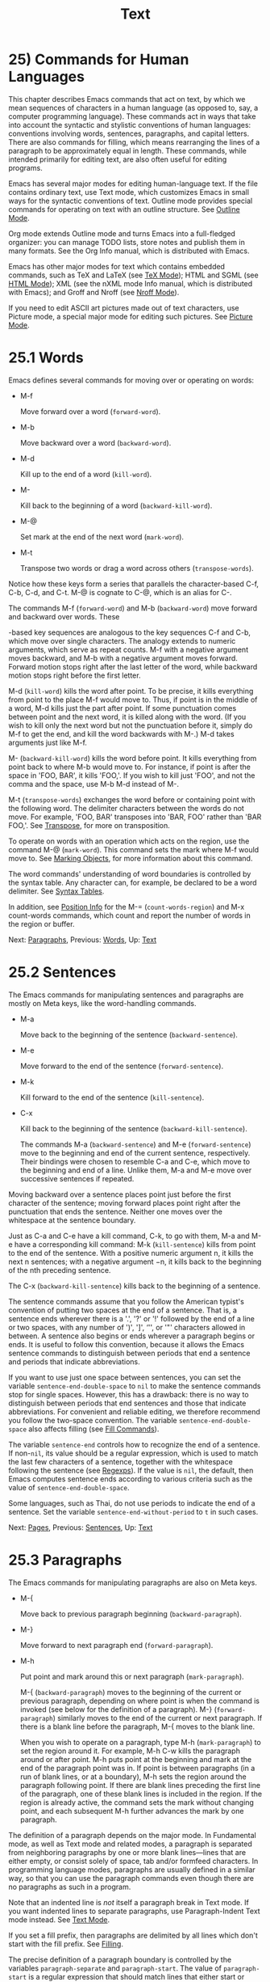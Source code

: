 #+TITLE: Text
* 25) Commands for Human Languages

This chapter describes Emacs commands that act on text, by which we mean sequences of characters in a human language (as opposed to, say, a computer programming language). These commands act in ways that take into account the syntactic and stylistic conventions of human languages: conventions involving words, sentences, paragraphs, and capital letters. There are also commands for filling, which means rearranging the lines of a paragraph to be approximately equal in length. These commands, while intended primarily for editing text, are also often useful for editing programs.

Emacs has several major modes for editing human-language text. If the file contains ordinary text, use Text mode, which customizes Emacs in small ways for the syntactic conventions of text. Outline mode provides special commands for operating on text with an outline structure. See [[file:///home/me/Desktop/GNU%20Emacs%20Manual.html#Outline-Mode][Outline Mode]].

Org mode extends Outline mode and turns Emacs into a full-fledged organizer: you can manage TODO lists, store notes and publish them in many formats. See the Org Info manual, which is distributed with Emacs.

Emacs has other major modes for text which contains embedded commands, such as TeX and LaTeX (see [[file:///home/me/Desktop/GNU%20Emacs%20Manual.html#TeX-Mode][TeX Mode]]); HTML and SGML (see [[file:///home/me/Desktop/GNU%20Emacs%20Manual.html#HTML-Mode][HTML Mode]]); XML (see the nXML mode Info manual, which is distributed with Emacs); and Groff and Nroff (see [[file:///home/me/Desktop/GNU%20Emacs%20Manual.html#Nroff-Mode][Nroff Mode]]).

If you need to edit ASCII art pictures made out of text characters, use Picture mode, a special major mode for editing such pictures. See [[file:///home/me/Desktop/GNU%20Emacs%20Manual.html#Picture-Mode][Picture Mode]].

* 25.1 Words
    :PROPERTIES:
    :CUSTOM_ID: words
    :END:

Emacs defines several commands for moving over or operating on words:

- M-f

  Move forward over a word (=forward-word=).

- M-b

  Move backward over a word (=backward-word=).

- M-d

  Kill up to the end of a word (=kill-word=).

- M-

  Kill back to the beginning of a word (=backward-kill-word=).

- M-@

  Set mark at the end of the next word (=mark-word=).

- M-t

  Transpose two words or drag a word across others (=transpose-words=).

Notice how these keys form a series that parallels the character-based C-f, C-b, C-d, and C-t. M-@ is cognate to C-@, which is an alias for C-.

The commands M-f (=forward-word=) and M-b (=backward-word=) move forward and backward over words. These

#+BEGIN_HTML
  <Meta>
#+END_HTML

-based key sequences are analogous to the key sequences C-f and C-b, which move over single characters. The analogy extends to numeric arguments, which serve as repeat counts. M-f with a negative argument moves backward, and M-b with a negative argument moves forward. Forward motion stops right after the last letter of the word, while backward motion stops right before the first letter.

M-d (=kill-word=) kills the word after point. To be precise, it kills everything from point to the place M-f would move to. Thus, if point is in the middle of a word, M-d kills just the part after point. If some punctuation comes between point and the next word, it is killed along with the word. (If you wish to kill only the next word but not the punctuation before it, simply do M-f to get the end, and kill the word backwards with M-.) M-d takes arguments just like M-f.

M- (=backward-kill-word=) kills the word before point. It kills everything from point back to where M-b would move to. For instance, if point is after the space in 'FOO, BAR', it kills 'FOO,'. If you wish to kill just 'FOO', and not the comma and the space, use M-b M-d instead of M-.

M-t (=transpose-words=) exchanges the word before or containing point with the following word. The delimiter characters between the words do not move. For example, 'FOO, BAR' transposes into 'BAR, FOO' rather than 'BAR FOO,'. See [[file:///home/me/Desktop/GNU%20Emacs%20Manual.html#Transpose][Transpose]], for more on transposition.

To operate on words with an operation which acts on the region, use the command M-@ (=mark-word=). This command sets the mark where M-f would move to. See [[file:///home/me/Desktop/GNU%20Emacs%20Manual.html#Marking-Objects][Marking Objects]], for more information about this command.

The word commands' understanding of word boundaries is controlled by the syntax table. Any character can, for example, be declared to be a word delimiter. See [[https://www.gnu.org/software/emacs/manual/html_mono/elisp.html#Syntax-Tables][Syntax Tables]].

In addition, see [[file:///home/me/Desktop/GNU%20Emacs%20Manual.html#Position-Info][Position Info]] for the M-= (=count-words-region=) and M-x count-words commands, which count and report the number of words in the region or buffer.

Next: [[file:///home/me/Desktop/GNU%20Emacs%20Manual.html#Paragraphs][Paragraphs]], Previous: [[file:///home/me/Desktop/GNU%20Emacs%20Manual.html#Words][Words]], Up: [[file:///home/me/Desktop/GNU%20Emacs%20Manual.html#Text][Text]]

* 25.2 Sentences
    :PROPERTIES:
    :CUSTOM_ID: sentences
    :END:

The Emacs commands for manipulating sentences and paragraphs are mostly on Meta keys, like the word-handling commands.

- M-a

  Move back to the beginning of the sentence (=backward-sentence=).

- M-e

  Move forward to the end of the sentence (=forward-sentence=).

- M-k

  Kill forward to the end of the sentence (=kill-sentence=).

- C-x

  Kill back to the beginning of the sentence (=backward-kill-sentence=).

  The commands M-a (=backward-sentence=) and M-e (=forward-sentence=) move to the beginning and end of the current sentence, respectively. Their bindings were chosen to resemble C-a and C-e, which move to the beginning and end of a line. Unlike them, M-a and M-e move over successive sentences if repeated.

Moving backward over a sentence places point just before the first character of the sentence; moving forward places point right after the punctuation that ends the sentence. Neither one moves over the whitespace at the sentence boundary.

Just as C-a and C-e have a kill command, C-k, to go with them, M-a and M-e have a corresponding kill command: M-k (=kill-sentence=) kills from point to the end of the sentence. With a positive numeric argument n, it kills the next n sentences; with a negative argument −n, it kills back to the beginning of the nth preceding sentence.

The C-x (=backward-kill-sentence=) kills back to the beginning of a sentence.

The sentence commands assume that you follow the American typist's convention of putting two spaces at the end of a sentence. That is, a sentence ends wherever there is a '.', '?' or '!' followed by the end of a line or two spaces, with any number of ')', ']', ‘'', or '"' characters allowed in between. A sentence also begins or ends wherever a paragraph begins or ends. It is useful to follow this convention, because it allows the Emacs sentence commands to distinguish between periods that end a sentence and periods that indicate abbreviations.

If you want to use just one space between sentences, you can set the variable =sentence-end-double-space= to =nil= to make the sentence commands stop for single spaces. However, this has a drawback: there is no way to distinguish between periods that end sentences and those that indicate abbreviations. For convenient and reliable editing, we therefore recommend you follow the two-space convention. The variable =sentence-end-double-space= also affects filling (see [[file:///home/me/Desktop/GNU%20Emacs%20Manual.html#Fill-Commands][Fill Commands]]).

The variable =sentence-end= controls how to recognize the end of a sentence. If non-=nil=, its value should be a regular expression, which is used to match the last few characters of a sentence, together with the whitespace following the sentence (see [[file:///home/me/Desktop/GNU%20Emacs%20Manual.html#Regexps][Regexps]]). If the value is =nil=, the default, then Emacs computes sentence ends according to various criteria such as the value of =sentence-end-double-space=.

Some languages, such as Thai, do not use periods to indicate the end of a sentence. Set the variable =sentence-end-without-period= to =t= in such cases.

Next: [[file:///home/me/Desktop/GNU%20Emacs%20Manual.html#Pages][Pages]], Previous: [[file:///home/me/Desktop/GNU%20Emacs%20Manual.html#Sentences][Sentences]], Up: [[file:///home/me/Desktop/GNU%20Emacs%20Manual.html#Text][Text]]

* 25.3 Paragraphs
    :PROPERTIES:
    :CUSTOM_ID: paragraphs
    :END:

The Emacs commands for manipulating paragraphs are also on Meta keys.

- M-{

  Move back to previous paragraph beginning (=backward-paragraph=).

- M-}

  Move forward to next paragraph end (=forward-paragraph=).

- M-h

  Put point and mark around this or next paragraph (=mark-paragraph=).

  M-{ (=backward-paragraph=) moves to the beginning of the current or previous paragraph, depending on where point is when the command is invoked (see below for the definition of a paragraph). M-} (=forward-paragraph=) similarly moves to the end of the current or next paragraph. If there is a blank line before the paragraph, M-{ moves to the blank line.

  When you wish to operate on a paragraph, type M-h (=mark-paragraph=) to set the region around it. For example, M-h C-w kills the paragraph around or after point. M-h puts point at the beginning and mark at the end of the paragraph point was in. If point is between paragraphs (in a run of blank lines, or at a boundary), M-h sets the region around the paragraph following point. If there are blank lines preceding the first line of the paragraph, one of these blank lines is included in the region. If the region is already active, the command sets the mark without changing point, and each subsequent M-h further advances the mark by one paragraph.

The definition of a paragraph depends on the major mode. In Fundamental mode, as well as Text mode and related modes, a paragraph is separated from neighboring paragraphs by one or more blank lines---lines that are either empty, or consist solely of space, tab and/or formfeed characters. In programming language modes, paragraphs are usually defined in a similar way, so that you can use the paragraph commands even though there are no paragraphs as such in a program.

Note that an indented line is /not/ itself a paragraph break in Text mode. If you want indented lines to separate paragraphs, use Paragraph-Indent Text mode instead. See [[file:///home/me/Desktop/GNU%20Emacs%20Manual.html#Text-Mode][Text Mode]].

If you set a fill prefix, then paragraphs are delimited by all lines which don't start with the fill prefix. See [[file:///home/me/Desktop/GNU%20Emacs%20Manual.html#Filling][Filling]].

The precise definition of a paragraph boundary is controlled by the variables =paragraph-separate= and =paragraph-start=. The value of =paragraph-start= is a regular expression that should match lines that either start or separate paragraphs (see [[file:///home/me/Desktop/GNU%20Emacs%20Manual.html#Regexps][Regexps]]). The value of =paragraph-separate= is another regular expression that should match lines that separate paragraphs without being part of any paragraph (for example, blank lines). Lines that start a new paragraph and are contained in it must match only =paragraph-start=, not =paragraph-separate=. For example, in Fundamental mode, =paragraph-start= is ="\f\\|[ \t]*$"=, and =paragraph-separate= is ="[ \t\f]*$"=.

Note that =paragraph-start= and =paragraph-separate= are matched against the text at the left margin, which is not necessarily the beginning of the line, so these regexps should not use '\^' as an anchor, to ensure that the paragraph functions will work equally within a region of text indented by a margin setting.

Next: [[file:///home/me/Desktop/GNU%20Emacs%20Manual.html#Quotation-Marks][Quotation Marks]], Previous: [[file:///home/me/Desktop/GNU%20Emacs%20Manual.html#Paragraphs][Paragraphs]], Up: [[file:///home/me/Desktop/GNU%20Emacs%20Manual.html#Text][Text]]

* 25.4 Pages
    :PROPERTIES:
    :CUSTOM_ID: pages
    :END:

Within some text files, text is divided into pages delimited by the formfeed character (ASCII code 12, also denoted as 'control-L'), which is displayed in Emacs as the escape sequence '\^L' (see [[file:///home/me/Desktop/GNU%20Emacs%20Manual.html#Text-Display][Text Display]]). Traditionally, when such text files are printed to hardcopy, each formfeed character forces a page break. Most Emacs commands treat it just like any other character, so you can insert it with C-q C-l, delete it with , etc. In addition, Emacs provides commands to move over pages and operate on them.

- M-x what-page

  Display the page number of point, and the line number within that page.

- C-x [

  Move point to previous page boundary (=backward-page=).

- C-x ]

  Move point to next page boundary (=forward-page=).

- C-x C-p

  Put point and mark around this page (or another page) (=mark-page=).

- C-x l

  Count the lines in this page (=count-lines-page=).

  M-x what-page counts pages from the beginning of the file, and counts lines within the page, showing both numbers in the echo area.

  The C-x [ (=backward-page=) command moves point to immediately after the previous page delimiter. If point is already right after a page delimiter, it skips that one and stops at the previous one. A numeric argument serves as a repeat count. The C-x ] (=forward-page=) command moves forward past the next page delimiter.

  The C-x C-p command (=mark-page=) puts point at the beginning of the current page (after that page delimiter at the front), and the mark at the end of the page (after the page delimiter at the end).

C-x C-p C-w is a handy way to kill a page to move it elsewhere. If you move to another page delimiter with C-x [ and C-x ], then yank the killed page, all the pages will be properly delimited once again. Making sure this works as expected is the reason C-x C-p includes only the following page delimiter in the region.

A numeric argument to C-x C-p specifies which page to go to, relative to the current one. Zero means the current page, one means the next page, and −1 means the previous one.

The C-x l command (=count-lines-page=) is good for deciding where to break a page in two. It displays in the echo area the total number of lines in the current page, and then divides it up into those preceding the current line and those following, as in

#+BEGIN_EXAMPLE
         Page has 96 (72+25) lines
#+END_EXAMPLE

Notice that the sum is off by one; this is correct if point is not at the beginning of a line.

The variable =page-delimiter= controls where pages begin. Its value is a regular expression that matches the beginning of a line that separates pages (see [[file:///home/me/Desktop/GNU%20Emacs%20Manual.html#Regexps][Regexps]]). The normal value of this variable is ="^\f"=, which matches a formfeed character at the beginning of a line.

Next: [[file:///home/me/Desktop/GNU%20Emacs%20Manual.html#Filling][Filling]], Previous: [[file:///home/me/Desktop/GNU%20Emacs%20Manual.html#Pages][Pages]], Up: [[file:///home/me/Desktop/GNU%20Emacs%20Manual.html#Text][Text]]

* 25.5 Quotation Marks
    :PROPERTIES:
    :CUSTOM_ID: quotation-marks
    :END:

One common way to quote is the typewriter convention, which quotes using straight apostrophes ='like this'= or double-quotes ="like this"=. Another common way is the curved quote convention, which uses left and right single or double quotation marks `=like this=' or "=like this="[[file:///home/me/Desktop/GNU%20Emacs%20Manual.html#fn-11][11]]. In text files, typewriter quotes are simple and portable; curved quotes are less ambiguous and typically look nicer.

Electric Quote mode makes it easier to type curved quotes. As you type characters it optionally converts =to='=, ' to='=, `` to="=, and '' to="=.  It's possible to change the default quotes listed above, by customizing the variable=electric-quote-chars=, a list of four characters, where the items correspond to the left single quote, the right single quote, the left double quote and the right double quote, respectively, whose default value is='(?``=?='=?```` ?=''=)=.

You can customize the behavior of Electric Quote mode by customizing variables that control where it is active. It is active in text paragraphs if =electric-quote-paragraph= is non-=nil=, in programming-language comments if =electric-quote-comment= is non-=nil=, and in programming-language strings if =electric-quote-string= is non-=nil=. The default is =nil= for =electric-quote-string= and =t= for the other variables.

Electric Quote mode is disabled by default. To toggle it in a single buffer, use M-x electric-quote-local-mode. To toggle it globally, type M-x electric-quote-mode. To suppress it for a single use, type C-q =or C-q ' instead of= or '. To insert a curved quote even when Electric Quote is disabled or inactive, you can type C-x 8 [ for =‘=, C-x 8 ] for =’=, C-x 8 { for ", and C-x 8 } for". See [[file:///home/me/Desktop/GNU%20Emacs%20Manual.html#Inserting-Text][Inserting Text]]. Note that the value of =electric-quote-chars= does not affect these keybindings, they are not keybindings of =electric-quote-mode= but bound in =global-map=.

Next: [[file:///home/me/Desktop/GNU%20Emacs%20Manual.html#Case][Case]], Previous: [[file:///home/me/Desktop/GNU%20Emacs%20Manual.html#Quotation-Marks][Quotation Marks]], Up: [[file:///home/me/Desktop/GNU%20Emacs%20Manual.html#Text][Text]]

* 25.6 Filling Text
    :PROPERTIES:
    :CUSTOM_ID: filling-text
    :END:

Filling text means breaking it up into lines that fit a specified width. Emacs does filling in two ways. In Auto Fill mode, inserting text with self-inserting characters also automatically fills it. There are also explicit fill commands that you can use when editing text.

- [[file:///home/me/Desktop/GNU%20Emacs%20Manual.html#Auto-Fill][Auto Fill]]: Auto Fill mode breaks long lines automatically.
- [[file:///home/me/Desktop/GNU%20Emacs%20Manual.html#Fill-Commands][Fill Commands]]: Commands to refill paragraphs and center lines.
- [[file:///home/me/Desktop/GNU%20Emacs%20Manual.html#Fill-Prefix][Fill Prefix]]: Filling paragraphs that are indented or in a comment, etc.
- [[file:///home/me/Desktop/GNU%20Emacs%20Manual.html#Adaptive-Fill][Adaptive Fill]]: How Emacs can determine the fill prefix automatically.

Next: [[file:///home/me/Desktop/GNU%20Emacs%20Manual.html#Fill-Commands][Fill Commands]], Up: [[file:///home/me/Desktop/GNU%20Emacs%20Manual.html#Filling][Filling]]

** 25.6.1 Auto Fill Mode
     :PROPERTIES:
     :CUSTOM_ID: auto-fill-mode
     :END:

Auto Fill mode is a buffer-local minor mode (see [[file:///home/me/Desktop/GNU%20Emacs%20Manual.html#Minor-Modes][Minor Modes]]) in which lines are broken automatically at spaces when the line becomes too wide.

- M-x auto-fill-mode

  Enable or disable Auto Fill mode.

-

-

  In Auto Fill mode, break lines when appropriate.

  The mode command M-x auto-fill-mode toggles Auto Fill mode in the current buffer. Like any other minor mode, with a positive numeric argument, it enables Auto Fill mode, and with a negative argument it disables it. To enable Auto Fill mode automatically in certain major modes, add =auto-fill-mode= to the mode hooks (see [[file:///home/me/Desktop/GNU%20Emacs%20Manual.html#Major-Modes][Major Modes]]). When Auto Fill mode is enabled, the mode indicator 'Fill' appears in the mode line (see [[file:///home/me/Desktop/GNU%20Emacs%20Manual.html#Mode-Line][Mode Line]]).

Auto Fill mode breaks lines automatically at spaces whenever they get longer than the desired width. This line breaking occurs only when you type or . If you wish to insert a space or newline without permitting line-breaking, type C-q or C-q C-j respectively. Also, C-o inserts a newline without line breaking.

When Auto Fill mode breaks a line, it tries to obey the adaptive fill prefix: if a fill prefix can be deduced from the first and/or second line of the current paragraph, it is inserted into the new line (see [[file:///home/me/Desktop/GNU%20Emacs%20Manual.html#Adaptive-Fill][Adaptive Fill]]). Otherwise the new line is indented, as though you had typed on it (see [[file:///home/me/Desktop/GNU%20Emacs%20Manual.html#Indentation][Indentation]]). In a programming language mode, if a line is broken in the middle of a comment, the comment is split by inserting new comment delimiters as appropriate.

Auto Fill mode does not refill entire paragraphs; it breaks lines but does not merge lines. Therefore, editing in the middle of a paragraph can result in a paragraph that is not correctly filled. To fill it, call the explicit fill commands (see [[file:///home/me/Desktop/GNU%20Emacs%20Manual.html#Fill-Commands][Fill Commands]]).

Next: [[file:///home/me/Desktop/GNU%20Emacs%20Manual.html#Fill-Prefix][Fill Prefix]], Previous: [[file:///home/me/Desktop/GNU%20Emacs%20Manual.html#Auto-Fill][Auto Fill]], Up: [[file:///home/me/Desktop/GNU%20Emacs%20Manual.html#Filling][Filling]]

** 25.6.2 Explicit Fill Commands
     :PROPERTIES:
     :CUSTOM_ID: explicit-fill-commands
     :END:

- M-q

  Fill current paragraph (=fill-paragraph=).

- C-x f

  Set the fill column (=set-fill-column=).

- M-x fill-region

  Fill each paragraph in the region (=fill-region=).

- M-x fill-region-as-paragraph

  Fill the region, considering it as one paragraph.

- M-o M-s

  Center a line.

  The command M-q (=fill-paragraph=) fills the current paragraph. It redistributes the line breaks within the paragraph, and deletes any excess space and tab characters occurring within the paragraph, in such a way that the lines end up fitting within a certain maximum width.

  Normally, M-q acts on the paragraph where point is, but if point is between paragraphs, it acts on the paragraph after point. If the region is active, it acts instead on the text in the region. You can also call M-x fill-region to specifically fill the text in the region.

  M-q and =fill-region= use the usual Emacs criteria for finding paragraph boundaries (see [[file:///home/me/Desktop/GNU%20Emacs%20Manual.html#Paragraphs][Paragraphs]]). For more control, you can use M-x fill-region-as-paragraph, which refills everything between point and mark as a single paragraph. This command deletes any blank lines within the region, so separate blocks of text end up combined into one block.

  A numeric argument to M-q tells it to justify the text as well as filling it. This means that extra spaces are inserted to make the right margin line up exactly at the fill column. To remove the extra spaces, use M-q with no argument. (Likewise for =fill-region=.)

  The maximum line width for filling is specified by the buffer-local variable =fill-column=. The default value (see [[file:///home/me/Desktop/GNU%20Emacs%20Manual.html#Locals][Locals]]) is 70. The easiest way to set =fill-column= in the current buffer is to use the command C-x f (=set-fill-column=). With a numeric argument, it uses that as the new fill column. With just C-u as argument, it sets =fill-column= to the current horizontal position of point.

  The command M-o M-s (=center-line=) centers the current line within the current fill column. With an argument n, it centers n lines individually and moves past them. This binding is made by Text mode and is available only in that and related modes (see [[file:///home/me/Desktop/GNU%20Emacs%20Manual.html#Text-Mode][Text Mode]]).

By default, Emacs considers a period followed by two spaces or by a newline as the end of a sentence; a period followed by just one space indicates an abbreviation, not the end of a sentence. Accordingly, the fill commands will not break a line after a period followed by just one space. If you set the variable =sentence-end-double-space= to =nil=, the fill commands will break a line after a period followed by one space, and put just one space after each period. See [[file:///home/me/Desktop/GNU%20Emacs%20Manual.html#Sentences][Sentences]], for other effects and possible drawbacks of this.

If the variable =colon-double-space= is non-=nil=, the fill commands put two spaces after a colon.

To specify additional conditions where line-breaking is not allowed, customize the abnormal hook variable =fill-nobreak-predicate= (see [[file:///home/me/Desktop/GNU%20Emacs%20Manual.html#Hooks][Hooks]]). Each function in this hook is called with no arguments, with point positioned where Emacs is considering breaking a line. If a function returns a non-=nil= value, Emacs will not break the line there. Functions you can use there include: =fill-single-word-nobreak-p= (don't break after the first word of a sentence or before the last); =fill-single-char-nobreak-p= (don't break after a one-letter word); and =fill-french-nobreak-p= (don't break after '(' or before ')', ':' or '?').

Next: [[file:///home/me/Desktop/GNU%20Emacs%20Manual.html#Adaptive-Fill][Adaptive Fill]], Previous: [[file:///home/me/Desktop/GNU%20Emacs%20Manual.html#Fill-Commands][Fill Commands]], Up: [[file:///home/me/Desktop/GNU%20Emacs%20Manual.html#Filling][Filling]]

** 25.6.3 The Fill Prefix
     :PROPERTIES:
     :CUSTOM_ID: the-fill-prefix
     :END:

The fill prefix feature allows paragraphs to be filled so that each line starts with a special string of characters (such as a sequence of spaces, giving an indented paragraph). You can specify a fill prefix explicitly; otherwise, Emacs tries to deduce one automatically (see [[file:///home/me/Desktop/GNU%20Emacs%20Manual.html#Adaptive-Fill][Adaptive Fill]]).

- C-x .

  Set the fill prefix (=set-fill-prefix=).

- M-q

  Fill a paragraph using current fill prefix (=fill-paragraph=).

- M-x fill-individual-paragraphs

  Fill the region, considering each change of indentation as starting a new paragraph.

- M-x fill-nonuniform-paragraphs

  Fill the region, considering only paragraph-separator lines as starting a new paragraph.

  To specify a fill prefix for the current buffer, move to a line that starts with the desired prefix, put point at the end of the prefix, and type C-x . (=set-fill-prefix=). (That's a period after the C-x.) To turn off the fill prefix, specify an empty prefix: type C-x . with point at the beginning of a line.

When a fill prefix is in effect, the fill commands remove the fill prefix from each line of the paragraph before filling, and insert it on each line after filling. (The beginning of the first line of the paragraph is left unchanged, since often that is intentionally different.) Auto Fill mode also inserts the fill prefix automatically when it makes a new line (see [[file:///home/me/Desktop/GNU%20Emacs%20Manual.html#Auto-Fill][Auto Fill]]). The C-o command inserts the fill prefix on new lines it creates, when you use it at the beginning of a line (see [[file:///home/me/Desktop/GNU%20Emacs%20Manual.html#Blank-Lines][Blank Lines]]). Conversely, the command M-\^ deletes the prefix (if it occurs) after the newline that it deletes (see [[file:///home/me/Desktop/GNU%20Emacs%20Manual.html#Indentation][Indentation]]).

For example, if =fill-column= is 40 and you set the fill prefix to ';;', then M-q in the following text

#+BEGIN_EXAMPLE
         ;; This is an
         ;; example of a paragraph
         ;; inside a Lisp-style comment.
#+END_EXAMPLE

produces this:

#+BEGIN_EXAMPLE
         ;; This is an example of a paragraph
         ;; inside a Lisp-style comment.
#+END_EXAMPLE

Lines that do not start with the fill prefix are considered to start paragraphs, both in M-q and the paragraph commands; this gives good results for paragraphs with hanging indentation (every line indented except the first one). Lines which are blank or indented once the prefix is removed also separate or start paragraphs; this is what you want if you are writing multi-paragraph comments with a comment delimiter on each line.

You can use M-x fill-individual-paragraphs to set the fill prefix for each paragraph automatically. This command divides the region into paragraphs, treating every change in the amount of indentation as the start of a new paragraph, and fills each of these paragraphs. Thus, all the lines in one paragraph have the same amount of indentation. That indentation serves as the fill prefix for that paragraph.

M-x fill-nonuniform-paragraphs is a similar command that divides the region into paragraphs in a different way. It considers only paragraph-separating lines (as defined by =paragraph-separate=) as starting a new paragraph. Since this means that the lines of one paragraph may have different amounts of indentation, the fill prefix used is the smallest amount of indentation of any of the lines of the paragraph. This gives good results with styles that indent a paragraph's first line more or less that the rest of the paragraph.

The fill prefix is stored in the variable =fill-prefix=. Its value is a string, or =nil= when there is no fill prefix. This is a per-buffer variable; altering the variable affects only the current buffer, but there is a default value which you can change as well. See [[file:///home/me/Desktop/GNU%20Emacs%20Manual.html#Locals][Locals]].

The =indentation= text property provides another way to control the amount of indentation paragraphs receive. See [[file:///home/me/Desktop/GNU%20Emacs%20Manual.html#Enriched-Indentation][Enriched Indentation]].

Previous: [[file:///home/me/Desktop/GNU%20Emacs%20Manual.html#Fill-Prefix][Fill Prefix]], Up: [[file:///home/me/Desktop/GNU%20Emacs%20Manual.html#Filling][Filling]]

** 25.6.4 Adaptive Filling
     :PROPERTIES:
     :CUSTOM_ID: adaptive-filling
     :END:

The fill commands can deduce the proper fill prefix for a paragraph automatically in certain cases: either whitespace or certain punctuation characters at the beginning of a line are propagated to all lines of the paragraph.

If the paragraph has two or more lines, the fill prefix is taken from the paragraph's second line, but only if it appears on the first line as well.

If a paragraph has just one line, fill commands /may/ take a prefix from that line. The decision is complicated because there are three reasonable things to do in such a case:

- Use the first line's prefix on all the lines of the paragraph.\\
- Indent subsequent lines with whitespace, so that they line up under the text that follows the prefix on the first line, but don't actually copy the prefix from the first line.\\
- Don't do anything special with the second and following lines.

All three of these styles of formatting are commonly used. So the fill commands try to determine what you would like, based on the prefix that appears and on the major mode. Here is how.

If the prefix found on the first line matches =adaptive-fill-first-line-regexp=, or if it appears to be a comment-starting sequence (this depends on the major mode), then the prefix found is used for filling the paragraph, provided it would not act as a paragraph starter on subsequent lines.

Otherwise, the prefix found is converted to an equivalent number of spaces, and those spaces are used as the fill prefix for the rest of the lines, provided they would not act as a paragraph starter on subsequent lines.

In Text mode, and other modes where only blank lines and page delimiters separate paragraphs, the prefix chosen by adaptive filling never acts as a paragraph starter, so it can always be used for filling.

The variable =adaptive-fill-regexp= determines what kinds of line beginnings can serve as a fill prefix: any characters at the start of the line that match this regular expression are used. If you set the variable =adaptive-fill-mode= to =nil=, the fill prefix is never chosen automatically.

You can specify more complex ways of choosing a fill prefix automatically by setting the variable =adaptive-fill-function= to a function. This function is called with point after the left margin of a line, and it should return the appropriate fill prefix based on that line. If it returns =nil=, =adaptive-fill-regexp= gets a chance to find a prefix.

Next: [[file:///home/me/Desktop/GNU%20Emacs%20Manual.html#Text-Mode][Text Mode]], Previous: [[file:///home/me/Desktop/GNU%20Emacs%20Manual.html#Filling][Filling]], Up: [[file:///home/me/Desktop/GNU%20Emacs%20Manual.html#Text][Text]]

* 25.7 Case Conversion Commands
    :PROPERTIES:
    :CUSTOM_ID: case-conversion-commands
    :END:

Emacs has commands for converting either a single word or any arbitrary range of text to upper case or to lower case.

- M-l

  Convert following word to lower case (=downcase-word=).

- M-u

  Convert following word to upper case (=upcase-word=).

- M-c

  Capitalize the following word (=capitalize-word=).

- C-x C-l

  Convert region to lower case (=downcase-region=).

- C-x C-u

  Convert region to upper case (=upcase-region=).

  M-l (=downcase-word=) converts the word after point to lower case, moving past it. Thus, repeating M-l converts successive words. M-u (=upcase-word=) converts to all capitals instead, while M-c (=capitalize-word=) puts the first letter of the word into upper case and the rest into lower case. All these commands convert several words at once if given an argument. They are especially convenient for converting a large amount of text from all upper case to mixed case, because you can move through the text using M-l, M-u or M-c on each word as appropriate, occasionally using M-f instead to skip a word.

When given a negative argument, the word case conversion commands apply to the appropriate number of words before point, but do not move point. This is convenient when you have just typed a word in the wrong case: you can give the case conversion command and continue typing.

If a word case conversion command is given in the middle of a word, it applies only to the part of the word which follows point. (This is comparable to what M-d (=kill-word=) does.) With a negative argument, case conversion applies only to the part of the word before point.

The other case conversion commands are C-x C-u (=upcase-region=) and C-x C-l (=downcase-region=), which convert everything between point and mark to the specified case. Point and mark do not move.

The region case conversion commands =upcase-region= and =downcase-region= are normally disabled. This means that they ask for confirmation if you try to use them. When you confirm, you may enable the command, which means it will not ask for confirmation again. See [[file:///home/me/Desktop/GNU%20Emacs%20Manual.html#Disabling][Disabling]].

Next: [[file:///home/me/Desktop/GNU%20Emacs%20Manual.html#Outline-Mode][Outline Mode]], Previous: [[file:///home/me/Desktop/GNU%20Emacs%20Manual.html#Case][Case]], Up: [[file:///home/me/Desktop/GNU%20Emacs%20Manual.html#Text][Text]]

* 25.8 Text Mode
    :PROPERTIES:
    :CUSTOM_ID: text-mode
    :END:

Text mode is a major mode for editing files of text in a human language. Files which have names ending in the extension .txt are usually opened in Text mode (see [[file:///home/me/Desktop/GNU%20Emacs%20Manual.html#Choosing-Modes][Choosing Modes]]). To explicitly switch to Text mode, type M-x text-mode.

In Text mode, only blank lines and page delimiters separate paragraphs. As a result, paragraphs can be indented, and adaptive filling determines what indentation to use when filling a paragraph. See [[file:///home/me/Desktop/GNU%20Emacs%20Manual.html#Adaptive-Fill][Adaptive Fill]].

In Text mode, the (=indent-for-tab-command=) command usually inserts whitespace up to the next tab stop, instead of indenting the current line. See [[file:///home/me/Desktop/GNU%20Emacs%20Manual.html#Indentation][Indentation]], for details.

Text mode turns off the features concerned with comments except when you explicitly invoke them. It changes the syntax table so that apostrophes are considered part of words (e.g., 'don't' is considered one word). However, if a word starts with an apostrophe, it is treated as a prefix for the purposes of capitalization (e.g., M-c converts ''hello'' into ''Hello'', as expected).

If you indent the first lines of paragraphs, then you should use Paragraph-Indent Text mode (M-x paragraph-indent-text-mode) rather than Text mode. In that mode, you do not need to have blank lines between paragraphs, because the first-line indentation is sufficient to start a paragraph; however paragraphs in which every line is indented are not supported. Use M-x paragraph-indent-minor-mode to enable an equivalent minor mode for situations where you shouldn't change the major mode---in mail composition, for instance.

Text mode binds M- to =ispell-complete-word=. This command performs completion of the partial word in the buffer before point, using the spelling dictionary as the space of possible words. See [[file:///home/me/Desktop/GNU%20Emacs%20Manual.html#Spelling][Spelling]]. If your window manager defines M- to switch windows, you can type or C-M-i instead.

Entering Text mode runs the mode hook =text-mode-hook= (see [[file:///home/me/Desktop/GNU%20Emacs%20Manual.html#Major-Modes][Major Modes]]).

The following sections describe several major modes that are derived from Text mode. These derivatives share most of the features of Text mode described above. In particular, derivatives of Text mode run =text-mode-hook= prior to running their own mode hooks.

Next: [[file:///home/me/Desktop/GNU%20Emacs%20Manual.html#Org-Mode][Org Mode]], Previous: [[file:///home/me/Desktop/GNU%20Emacs%20Manual.html#Text-Mode][Text Mode]], Up: [[file:///home/me/Desktop/GNU%20Emacs%20Manual.html#Text][Text]]

* 25.9 Outline Mode
    :PROPERTIES:
    :CUSTOM_ID: outline-mode
    :END:

Outline mode is a major mode derived from Text mode, which is specialized for editing outlines. It provides commands to navigate between entries in the outline structure, and commands to make parts of a buffer temporarily invisible, so that the outline structure may be more easily viewed. Type M-x outline-mode to switch to Outline mode. Entering Outline mode runs the hook =text-mode-hook= followed by the hook =outline-mode-hook= (see [[file:///home/me/Desktop/GNU%20Emacs%20Manual.html#Hooks][Hooks]]).

When you use an Outline mode command to make a line invisible (see [[file:///home/me/Desktop/GNU%20Emacs%20Manual.html#Outline-Visibility][Outline Visibility]]), the line disappears from the screen. An ellipsis (three periods in a row) is displayed at the end of the previous visible line, to indicate the hidden text. Multiple consecutive invisible lines produce just one ellipsis.

Editing commands that operate on lines, such as C-n and C-p, treat the text of the invisible line as part of the previous visible line. Killing the ellipsis at the end of a visible line really kills all the following invisible text associated with the ellipsis.

Outline minor mode is a buffer-local minor mode which provides the same commands as the major mode, Outline mode, but can be used in conjunction with other major modes. You can type M-x outline-minor-mode to toggle Outline minor mode in the current buffer, or use a file-local variable setting to enable it in a specific file (see [[file:///home/me/Desktop/GNU%20Emacs%20Manual.html#File-Variables][File Variables]]).

The major mode, Outline mode, provides special key bindings on the C-c prefix. Outline minor mode provides similar bindings with C-c @ as the prefix; this is to reduce the conflicts with the major mode's special commands. (The variable =outline-minor-mode-prefix= controls the prefix used.)

- [[file:///home/me/Desktop/GNU%20Emacs%20Manual.html#Outline-Format][Outline Format]]: What the text of an outline looks like.
- [[file:///home/me/Desktop/GNU%20Emacs%20Manual.html#Outline-Motion][Outline Motion]]: Special commands for moving through outlines.
- [[file:///home/me/Desktop/GNU%20Emacs%20Manual.html#Outline-Visibility][Outline Visibility]]: Commands to control what is visible.
- [[file:///home/me/Desktop/GNU%20Emacs%20Manual.html#Outline-Views][Outline Views]]: Outlines and multiple views.
- [[file:///home/me/Desktop/GNU%20Emacs%20Manual.html#Foldout][Foldout]]: Folding means zooming in on outlines.

Next: [[file:///home/me/Desktop/GNU%20Emacs%20Manual.html#Outline-Motion][Outline Motion]], Up: [[file:///home/me/Desktop/GNU%20Emacs%20Manual.html#Outline-Mode][Outline Mode]]

** 25.9.1 Format of Outlines
     :PROPERTIES:
     :CUSTOM_ID: format-of-outlines
     :END:

Outline mode assumes that the lines in the buffer are of two types: heading lines and body lines. A heading line represents a topic in the outline. Heading lines start with one or more asterisk ('/') characters; the number of asterisks determines the depth of the heading in the outline structure. Thus, a heading line with one ‘/' is a major topic; all the heading lines with two '/'s between it and the next one-‘/' heading are its subtopics; and so on. Any line that is not a heading line is a body line. Body lines belong with the preceding heading line. Here is an example:

#+BEGIN_EXAMPLE
         * Food
         This is the body,
         which says something about the topic of food.

         ** Delicious Food
         This is the body of the second-level header.

         ** Distasteful Food
         This could have
         a body too, with
         several lines.

         *** Dormitory Food

         * Shelter
         Another first-level topic with its header line.
#+END_EXAMPLE

A heading line together with all following body lines is called collectively an entry. A heading line together with all following deeper heading lines and their body lines is called a subtree.

You can customize the criterion for distinguishing heading lines by setting the variable =outline-regexp=. (The recommended ways to do this are in a major mode function or with a file local variable.) Any line whose beginning has a match for this regexp is considered a heading line. Matches that start within a line (not at the left margin) do not count.

The length of the matching text determines the level of the heading; longer matches make a more deeply nested level. Thus, for example, if a text formatter has commands '@chapter', '@section' and '@subsection' to divide the document into chapters and sections, you could make those lines count as heading lines by setting =outline-regexp= to ‘"@chap\|@\(sub\)*section"'. Note the trick: the two words 'chapter' and 'section' are equally long, but by defining the regexp to match only 'chap' we ensure that the length of the text matched on a chapter heading is shorter, so that Outline mode will know that sections are contained in chapters. This works as long as no other command starts with '@chap'.

You can explicitly specify a rule for calculating the level of a heading line by setting the variable =outline-level=. The value of =outline-level= should be a function that takes no arguments and returns the level of the current heading. The recommended ways to set this variable are in a major mode command or with a file local variable.

Next: [[file:///home/me/Desktop/GNU%20Emacs%20Manual.html#Outline-Visibility][Outline Visibility]], Previous: [[file:///home/me/Desktop/GNU%20Emacs%20Manual.html#Outline-Format][Outline Format]], Up: [[file:///home/me/Desktop/GNU%20Emacs%20Manual.html#Outline-Mode][Outline Mode]]

** 25.9.2 Outline Motion Commands
     :PROPERTIES:
     :CUSTOM_ID: outline-motion-commands
     :END:

Outline mode provides special motion commands that move backward and forward to heading lines.

- C-c C-n

  Move point to the next visible heading line (=outline-next-visible-heading=).

- C-c C-p

  Move point to the previous visible heading line (=outline-previous-visible-heading=).

- C-c C-f

  Move point to the next visible heading line at the same level as the one point is on (=outline-forward-same-level=).

- C-c C-b

  Move point to the previous visible heading line at the same level (=outline-backward-same-level=).

- C-c C-u

  Move point up to a lower-level (more inclusive) visible heading line (=outline-up-heading=).

All of the above commands accept numeric arguments as repeat counts. For example, C-c C-f, when given an argument, moves forward that many visible heading lines on the same level, and C-c C-u with an argument moves out of that many nested levels.

Next: [[file:///home/me/Desktop/GNU%20Emacs%20Manual.html#Outline-Views][Outline Views]], Previous: [[file:///home/me/Desktop/GNU%20Emacs%20Manual.html#Outline-Motion][Outline Motion]], Up: [[file:///home/me/Desktop/GNU%20Emacs%20Manual.html#Outline-Mode][Outline Mode]]

** 25.9.3 Outline Visibility Commands
     :PROPERTIES:
     :CUSTOM_ID: outline-visibility-commands
     :END:

Outline mode provides several commands for temporarily hiding or revealing parts of the buffer, based on the outline structure. These commands are not undoable; their effects are simply not recorded by the undo mechanism, so you can undo right past them (see [[file:///home/me/Desktop/GNU%20Emacs%20Manual.html#Undo][Undo]]).

Many of these commands act on the current heading line. If point is on a heading line, that is the current heading line; if point is on a body line, the current heading line is the nearest preceding header line.

- C-c C-c

  Make the current heading line's body invisible (=outline-hide-entry=).

- C-c C-e

  Make the current heading line's body visible (=outline-show-entry=).

- C-c C-d

  Make everything under the current heading invisible, not including the heading itself (=outline-hide-subtree=).

- C-c C-s

  Make everything under the current heading visible, including body, subheadings, and their bodies (=outline-show-subtree=).

- C-c C-l

  Make the body of the current heading line, and of all its subheadings, invisible (=outline-hide-leaves=).

- C-c C-k

  Make all subheadings of the current heading line, at all levels, visible (=outline-show-branches=).

- C-c C-i

  Make immediate subheadings (one level down) of the current heading line visible (=outline-show-children=).

- C-c C-t

  Make all body lines in the buffer invisible (=outline-hide-body=).

- C-c C-a

  Make all lines in the buffer visible (=outline-show-all=).

- C-c C-q

  Hide everything except the top n levels of heading lines (=outline-hide-sublevels=).

- C-c C-o

  Hide everything except for the heading or body that point is in, plus the headings leading up from there to the top level of the outline (=outline-hide-other=).

  The simplest of these commands are C-c C-c (=outline-hide-entry=), which hides the body lines directly following the current heading line, and C-c C-e (=outline-show-entry=), which reveals them. Subheadings and their bodies are not affected.

  The commands C-c C-d (=outline-hide-subtree=) and C-c C-s (=outline-show-subtree=) are more powerful. They apply to the current heading line's subtree: its body, all of its subheadings, both direct and indirect, and all of their bodies.

  The command C-c C-l (=outline-hide-leaves=) hides the body of the current heading line as well as all the bodies in its subtree; the subheadings themselves are left visible. The command C-c C-k (=outline-show-branches=) reveals the subheadings, if they had previously been hidden (e.g., by C-c C-d). The command C-c C-i (=outline-show-children=) is a weaker version of this; it reveals just the direct subheadings, i.e., those one level down.

  The command C-c C-o (=outline-hide-other=) hides everything except the entry that point is in, plus its parents (the headers leading up from there to top level in the outline) and the top level headings. It also reveals body lines preceding the first heading in the buffer.

  The remaining commands affect the whole buffer. C-c C-t (=outline-hide-body=) makes all body lines invisible, so that you see just the outline structure (as a special exception, it will not hide lines at the top of the file, preceding the first header line, even though these are technically body lines). C-c C-a (=outline-show-all=) makes all lines visible. C-c C-q (=outline-hide-sublevels=) hides all but the top level headings at and above the level of the current heading line (defaulting to 1 if point is not on a heading); with a numeric argument n, it hides everything except the top n levels of heading lines. Note that it completely reveals all the n top levels and the body lines before the first heading.

  When incremental search finds text that is hidden by Outline mode, it makes that part of the buffer visible. If you exit the search at that position, the text remains visible. To toggle whether or not an active incremental search can match hidden text, type M-s i. To change the default for future searches, customize the option =search-invisible=. (This option also affects how =query-replace= and related functions treat hidden text, see [[file:///home/me/Desktop/GNU%20Emacs%20Manual.html#Query-Replace][Query Replace]].) You can also automatically make text visible as you navigate in it by using Reveal mode (M-x reveal-mode), a buffer-local minor mode.

Next: [[file:///home/me/Desktop/GNU%20Emacs%20Manual.html#Foldout][Foldout]], Previous: [[file:///home/me/Desktop/GNU%20Emacs%20Manual.html#Outline-Visibility][Outline Visibility]], Up: [[file:///home/me/Desktop/GNU%20Emacs%20Manual.html#Outline-Mode][Outline Mode]]

** 25.9.4 Viewing One Outline in Multiple Views
     :PROPERTIES:
     :CUSTOM_ID: viewing-one-outline-in-multiple-views
     :END:

You can display two views of a single outline at the same time, in different windows. To do this, you must create an indirect buffer using M-x make-indirect-buffer. The first argument of this command is the existing outline buffer name, and its second argument is the name to use for the new indirect buffer. See [[file:///home/me/Desktop/GNU%20Emacs%20Manual.html#Indirect-Buffers][Indirect Buffers]].

Once the indirect buffer exists, you can display it in a window in the normal fashion, with C-x 4 b or other Emacs commands. The Outline mode commands to show and hide parts of the text operate on each buffer independently; as a result, each buffer can have its own view. If you want more than two views on the same outline, create additional indirect buffers.

Previous: [[file:///home/me/Desktop/GNU%20Emacs%20Manual.html#Outline-Views][Outline Views]], Up: [[file:///home/me/Desktop/GNU%20Emacs%20Manual.html#Outline-Mode][Outline Mode]]

** 25.9.5 Folding Editing
     :PROPERTIES:
     :CUSTOM_ID: folding-editing
     :END:

The Foldout package extends Outline mode and Outline minor mode with folding commands. The idea of folding is that you zoom in on a nested portion of the outline, while hiding its relatives at higher levels.

Consider an Outline mode buffer with all the text and subheadings under level-1 headings hidden. To look at what is hidden under one of these headings, you could use C-c C-e (M-x outline-show-entry) to expose the body, or C-c C-i to expose the child (level-2) headings.

With Foldout, you use C-c C-z (M-x foldout-zoom-subtree). This exposes the body and child subheadings, and narrows the buffer so that only the level-1 heading, the body and the level-2 headings are visible. Now to look under one of the level-2 headings, position the cursor on it and use C-c C-z again. This exposes the level-2 body and its level-3 child subheadings and narrows the buffer again. Zooming in on successive subheadings can be done as much as you like. A string in the mode line shows how deep you've gone.

When zooming in on a heading, to see only the child subheadings specify a numeric argument: C-u C-c C-z. The number of levels of children can be specified too (compare M-x outline-show-children), e.g., M-2 C-c C-z exposes two levels of child subheadings. Alternatively, the body can be specified with a negative argument: M-- C-c C-z. The whole subtree can be expanded, similarly to C-c C-s (M-x outline-show-subtree), by specifying a zero argument: M-0 C-c C-z.

While you're zoomed in, you can still use Outline mode's exposure and hiding functions without disturbing Foldout. Also, since the buffer is narrowed, global editing actions will only affect text under the zoomed-in heading. This is useful for restricting changes to a particular chapter or section of your document.

To unzoom (exit) a fold, use C-c C-x (M-x foldout-exit-fold). This hides all the text and subheadings under the top-level heading and returns you to the previous view of the buffer. Specifying a numeric argument exits that many levels of folds. Specifying a zero argument exits all folds.

To cancel the narrowing of a fold without hiding the text and subheadings, specify a negative argument. For example, M--2 C-c C-x exits two folds and leaves the text and subheadings exposed.

Foldout mode also provides mouse commands for entering and exiting folds, and for showing and hiding text:

- C-M-mouse-1 zooms in on the heading clicked on

  ​ single click: expose body. double click: expose subheadings. triple click: expose body and subheadings. quad click: expose entire subtree.

- C-M-mouse-2 exposes text under the heading clicked on

  ​ single click: expose body. double click: expose subheadings. triple click: expose body and subheadings. quad click: expose entire subtree.

- C-M-mouse-3 hides text under the heading clicked on or exits fold

  ​ single click: hide subtree. double click: exit fold and hide text. triple click: exit fold without hiding text. quad click: exit all folds and hide text.

  You can specify different modifier keys (instead of -

  #+BEGIN_HTML
    <Meta>
  #+END_HTML

  -) by setting =foldout-mouse-modifiers=; but if you have already loaded the foldout.el library, you must reload it in order for this to take effect.

To use the Foldout package, you can type M-x load-library foldout ; or you can arrange for to do that automatically by putting the following in your init file:

#+BEGIN_EXAMPLE
         (with-eval-after-load "outline"
           (require 'foldout))
#+END_EXAMPLE

Next: [[file:///home/me/Desktop/GNU%20Emacs%20Manual.html#TeX-Mode][TeX Mode]], Previous: [[file:///home/me/Desktop/GNU%20Emacs%20Manual.html#Outline-Mode][Outline Mode]], Up: [[file:///home/me/Desktop/GNU%20Emacs%20Manual.html#Text][Text]]

* 25.10 Org Mode
    :PROPERTIES:
    :CUSTOM_ID: org-mode
    :END:

Org mode is a variant of Outline mode for using Emacs as an organizer and/or authoring system. Files with names ending in the extension .org are opened in Org mode (see [[file:///home/me/Desktop/GNU%20Emacs%20Manual.html#Choosing-Modes][Choosing Modes]]). To explicitly switch to Org mode, type M-x org-mode.

In Org mode, as in Outline mode, each entry has a heading line that starts with one or more ‘*' characters. See [[file:///home/me/Desktop/GNU%20Emacs%20Manual.html#Outline-Format][Outline Format]]. In addition, any line that begins with the '#' character is treated as a comment.

Org mode provides commands for easily viewing and manipulating the outline structure. The simplest of these commands is (=org-cycle=). If invoked on a heading line, it cycles through the different visibility states of the subtree: (i) showing only that heading line, (ii) showing only the heading line and the heading lines of its direct children, if any, and (iii) showing the entire subtree. If invoked in a body line, the global binding for is executed.

Typing S- (=org-shifttab=) anywhere in an Org mode buffer cycles the visibility of the entire outline structure, between (i) showing only top-level heading lines, (ii) showing all heading lines but no body lines, and (iii) showing everything.

You can move an entire entry up or down in the buffer, including its body lines and subtree (if any), by typing M- (=org-metaup=) or M- (=org-metadown=) on the heading line. Similarly, you can promote or demote a heading line with M- (=org-metaleft=) and M- (=org-metaright=). These commands execute their global bindings if invoked on a body line.

The following subsections give basic instructions for using Org mode as an organizer and as an authoring system. For details, see [[https://www.gnu.org/software/emacs/manual/html_mono/org.html#Top][The Org Mode Manual]].

- [[file:///home/me/Desktop/GNU%20Emacs%20Manual.html#Org-Organizer][Org Organizer]]: Managing TODO lists and agendas.
- [[file:///home/me/Desktop/GNU%20Emacs%20Manual.html#Org-Authoring][Org Authoring]]: Exporting Org buffers to various formats.

Next: [[file:///home/me/Desktop/GNU%20Emacs%20Manual.html#Org-Authoring][Org Authoring]], Up: [[file:///home/me/Desktop/GNU%20Emacs%20Manual.html#Org-Mode][Org Mode]]

** 25.10.1 Org as an organizer
     :PROPERTIES:
     :CUSTOM_ID: org-as-an-organizer
     :END:

You can tag an Org entry as a TODO item by typing C-c C-t (=org-todo=) anywhere in the entry. This adds the keyword 'TODO' to the heading line. Typing C-c C-t again switches the keyword to 'DONE'; another C-c C-t removes the keyword entirely, and so forth. You can customize the keywords used by C-c C-t via the variable =org-todo-keywords=.

Apart from marking an entry as TODO, you can attach a date to it, by typing C-c C-s (=org-schedule=) in the entry. This prompts for a date by popping up the Emacs Calendar (see [[file:///home/me/Desktop/GNU%20Emacs%20Manual.html#Calendar_002fDiary][Calendar/Diary]]), and then adds the tag 'SCHEDULED', together with the selected date, beneath the heading line. The command C-c C-d (=org-deadline=) has the same effect, except that it uses the tag =DEADLINE=.

Once you have some TODO items planned in an Org file, you can add that file to the list of agenda files by typing C-c [ (=org-agenda-file-to-front=). Org mode is designed to let you easily maintain multiple agenda files, e.g., for organizing different aspects of your life. The list of agenda files is stored in the variable =org-agenda-files=.

To view items coming from your agenda files, type M-x org-agenda. This command prompts for what you want to see: a list of things to do this week, a list of TODO items with specific keywords, etc. See [[https://www.gnu.org/software/emacs/manual/html_mono/org.html#Agenda-views][Agenda views]], for details.

Previous: [[file:///home/me/Desktop/GNU%20Emacs%20Manual.html#Org-Organizer][Org Organizer]], Up: [[file:///home/me/Desktop/GNU%20Emacs%20Manual.html#Org-Mode][Org Mode]]

** 25.10.2 Org as an authoring system
     :PROPERTIES:
     :CUSTOM_ID: org-as-an-authoring-system
     :END:

You may want to format your Org notes nicely and to prepare them for export and publication. To export the current buffer, type C-c C-e (=org-export=) anywhere in an Org buffer. This command prompts for an export format; currently supported formats include HTML, LaTeX, Texinfo, OpenDocument (.odt), iCalendar, Markdown, man-page, and PDF. Some formats, such as PDF, require certain system tools to be installed.

To export several files at once to a specific directory, either locally or over the network, you must define a list of projects through the variable =org-publish-project-alist=. See its documentation for details.

Org supports a simple markup scheme for applying text formatting to exported documents:

#+BEGIN_EXAMPLE
         - This text is /emphasized/
         - This text is *in bold*
         - This text is _underlined_
         - This text uses =a teletype font=

         #+begin_quote
         ``This is a quote.''
         #+end_quote

         #+begin_example
         This is an example.
         #+end_example
#+END_EXAMPLE

For further details, [[https://www.gnu.org/software/emacs/manual/html_mono/org.html#Exporting][Exporting]], and [[https://www.gnu.org/software/emacs/manual/html_mono/org.html#Publishing][Publishing]].

Next: [[file:///home/me/Desktop/GNU%20Emacs%20Manual.html#HTML-Mode][HTML Mode]], Previous: [[file:///home/me/Desktop/GNU%20Emacs%20Manual.html#Org-Mode][Org Mode]], Up: [[file:///home/me/Desktop/GNU%20Emacs%20Manual.html#Text][Text]]

* 25.11 TeX Mode
    :PROPERTIES:
    :CUSTOM_ID: tex-mode
    :END:

TeX is a powerful text formatter written by Donald Knuth; like GNU Emacs, it is free software. The TeX format has several variants, including LaTeX, a simplified input format for TeX; DocTeX, a special file format in which the LaTeX sources are written, combining sources with documentation; and SliTeX, an obsolete special form of LaTeX[[file:///home/me/Desktop/GNU%20Emacs%20Manual.html#fn-12][12]].

Emacs provides a TeX major mode for each of these variants: Plain TeX mode, LaTeX mode, DocTeX mode, and SliTeX mode. Emacs selects the appropriate mode by looking at the contents of the buffer. (This is done by invoking the =tex-mode= command, which is normally called automatically when you visit a TeX-like file. See [[file:///home/me/Desktop/GNU%20Emacs%20Manual.html#Choosing-Modes][Choosing Modes]].) If the contents are insufficient to determine this, Emacs chooses the mode specified by the variable =tex-default-mode=; its default value is =latex-mode=. If Emacs does not guess right, you can select the correct variant of TeX mode using the commands =plain-tex-mode=, =latex-mode=, =slitex-mode=, or =doctex-mode=.

The following sections document the features of TeX mode and its variants. There are several other TeX-related Emacs packages, which are not documented in this manual:

- BibTeX mode is a major mode for BibTeX files, which are commonly used for keeping bibliographic references for LaTeX documents. For more information, see the documentation string for the command =bibtex-mode=.\\
- The RefTeX package provides a minor mode which can be used with LaTeX mode to manage bibliographic references. For more information, see the RefTeX Info manual, which is distributed with Emacs.\\
- The AUCTeX package provides more advanced features for editing TeX and its related formats, including the ability to preview TeX equations within Emacs buffers. Unlike BibTeX mode and the RefTeX package, AUCTeX is not distributed with Emacs by default. It can be downloaded via the Package Menu (see [[file:///home/me/Desktop/GNU%20Emacs%20Manual.html#Packages][Packages]]); once installed, see the AUCTeX manual, which is included with the package.

- [[file:///home/me/Desktop/GNU%20Emacs%20Manual.html#TeX-Editing][TeX Editing]]: Special commands for editing in TeX mode.
- [[file:///home/me/Desktop/GNU%20Emacs%20Manual.html#LaTeX-Editing][LaTeX Editing]]: Additional commands for LaTeX input files.
- [[file:///home/me/Desktop/GNU%20Emacs%20Manual.html#TeX-Print][TeX Print]]: Commands for printing part of a file with TeX.
- [[file:///home/me/Desktop/GNU%20Emacs%20Manual.html#TeX-Misc][TeX Misc]]: Customization of TeX mode, and related features.

Next: [[file:///home/me/Desktop/GNU%20Emacs%20Manual.html#LaTeX-Editing][LaTeX Editing]], Up: [[file:///home/me/Desktop/GNU%20Emacs%20Manual.html#TeX-Mode][TeX Mode]]

** 25.11.1 TeX Editing Commands
     :PROPERTIES:
     :CUSTOM_ID: tex-editing-commands
     :END:

- "

  Insert, according to context, either ‘`=’ or ‘"’ or ‘''’ (=tex-insert-quote`).

- C-j

  Insert a paragraph break (two newlines) and check the previous paragraph for unbalanced braces or dollar signs (=tex-terminate-paragraph=).

- M-x tex-validate-region

  Check each paragraph in the region for unbalanced braces or dollar signs.

- C-c {

  Insert '{}' and position point between them (=tex-insert-braces=).

- C-c }

  Move forward past the next unmatched close brace (=up-list=).

  In TeX, the character '"' is not normally used; instead, quotations begin with '=’ and end with ‘''’.  TeX mode therefore binds the " key to the `tex-insert-quote` command.  This inserts ‘=' after whitespace or an open brace, '"' after a backslash, and ‘''' after any other character.

As a special exception, if you type " when the text before point is either '``' or ‘''', Emacs replaces that preceding text with a single ‘"' character. You can therefore type"" to insert ‘"', should you ever need to do so. (You can also use C-q" to insert this character.)

In TeX mode, '$’ has a special syntax code which attempts to understand the way TeX math mode delimiters match. When you insert a ‘$' that is meant to exit math mode, the position of the matching '$’ that entered math mode is displayed for a second. This is the same feature that displays the open brace that matches a close brace that is inserted. However, there is no way to tell whether a ‘$' enters math mode or leaves it; so when you insert a '$’ that enters math mode, the previous ‘$' position is shown as if it were a match, even though they are actually unrelated.

TeX uses braces as delimiters that must match. Some users prefer to keep braces balanced at all times, rather than inserting them singly. Use C-c { (=tex-insert-braces=) to insert a pair of braces. It leaves point between the two braces so you can insert the text that belongs inside. Afterward, use the command C-c } (=up-list=) to move forward past the close brace. You can also invoke C-c { after marking some text: then the command encloses the marked text in braces.

There are two commands for checking the matching of braces. C-j (=tex-terminate-paragraph=) checks the paragraph before point, and inserts two newlines to start a new paragraph. It outputs a message in the echo area if any mismatch is found. M-x tex-validate-region checks a region, paragraph by paragraph. The errors are listed in an /Occur/ buffer; you can use the usual Occur mode commands in that buffer, such as C-c C-c, to visit a particular mismatch (see [[file:///home/me/Desktop/GNU%20Emacs%20Manual.html#Other-Repeating-Search][Other Repeating Search]]).

Note that Emacs commands count square brackets and parentheses in TeX mode, not just braces. This is not strictly correct for the purpose of checking TeX syntax. However, parentheses and square brackets are likely to be used in text as matching delimiters, and it is useful for the various motion commands and automatic match display to work with them.

Next: [[file:///home/me/Desktop/GNU%20Emacs%20Manual.html#TeX-Print][TeX Print]], Previous: [[file:///home/me/Desktop/GNU%20Emacs%20Manual.html#TeX-Editing][TeX Editing]], Up: [[file:///home/me/Desktop/GNU%20Emacs%20Manual.html#TeX-Mode][TeX Mode]]

** 25.11.2 LaTeX Editing Commands
     :PROPERTIES:
     :CUSTOM_ID: latex-editing-commands
     :END:

LaTeX mode provides a few extra features not applicable to plain TeX:

- C-c C-o

  Insert '\begin' and '\end' for LaTeX block and position point on a line between them (=tex-latex-block=).

- C-c C-e

  Close the innermost LaTeX block not yet closed (=tex-close-latex-block=).

  In LaTeX input, '\begin' and '\end' tags are used to group blocks of text. To insert a block, type C-c C-o (=tex-latex-block=). This prompts for a block type, and inserts the appropriate matching '\begin' and '\end' tags, leaving a blank line between the two and moving point there.

  When entering the block type argument to C-c C-o, you can use the usual completion commands (see [[file:///home/me/Desktop/GNU%20Emacs%20Manual.html#Completion][Completion]]). The default completion list contains the standard LaTeX block types. If you want additional block types for completion, customize the list variable =latex-block-names=.

  In LaTeX input, '\begin' and '\end' tags must balance. You can use C-c C-e (=tex-close-latex-block=) to insert an '\end' tag which matches the last unmatched '\begin'. It also indents the '\end' to match the corresponding '\begin', and inserts a newline after the '\end' tag if point is at the beginning of a line. The minor mode =latex-electric-env-pair-mode= automatically inserts an '\end' or '\begin' tag for you when you type the corresponding one.

Next: [[file:///home/me/Desktop/GNU%20Emacs%20Manual.html#TeX-Misc][TeX Misc]], Previous: [[file:///home/me/Desktop/GNU%20Emacs%20Manual.html#LaTeX-Editing][LaTeX Editing]], Up: [[file:///home/me/Desktop/GNU%20Emacs%20Manual.html#TeX-Mode][TeX Mode]]

** 25.11.3 TeX Printing Commands
     :PROPERTIES:
     :CUSTOM_ID: tex-printing-commands
     :END:

You can invoke TeX as a subprocess of Emacs, supplying either the entire contents of the buffer or just part of it (e.g., one chapter of a larger document).

- C-c C-b

  Invoke TeX on the entire current buffer (=tex-buffer=).

- C-c C-r

  Invoke TeX on the current region, together with the buffer's header (=tex-region=).

- C-c C-f

  Invoke TeX on the current file (=tex-file=).

- C-c C-v

  Preview the output from the last C-c C-b, C-c C-r, or C-c C-f command (=tex-view=).

- C-c C-p

  Print the output from the last C-c C-b, C-c C-r, or C-c C-f command (=tex-print=).

- C-c

  Invoke BibTeX on the current file (=tex-bibtex-file=).

- C-c C-l

  Recenter the window showing output from TeX so that the last line can be seen (=tex-recenter-output-buffer=).

- C-c C-k

  Kill the TeX subprocess (=tex-kill-job=).

- C-c C-c

  Invoke some other compilation command on the entire current buffer (=tex-compile=).

  To pass the current buffer through TeX, type C-c C-b (=tex-buffer=). The formatted output goes in a temporary file, normally a .dvi file. Afterwards, you can type C-c C-v (=tex-view=) to launch an external program, such as xdvi, to view this output file. You can also type C-c C-p (=tex-print=) to print a hardcopy of the output file.

  By default, C-c C-b runs TeX in the current directory. The output of TeX is also created in this directory. To run TeX in a different directory, change the variable =tex-directory= to the desired directory. If your environment variable TEXINPUTS contains relative names, or if your files contain '\input' commands with relative file names, then =tex-directory= /must/ be ="."= or you will get the wrong results. Otherwise, it is safe to specify some other directory, such as ="/tmp"=.

  The buffer's TeX variant determines what shell command C-c C-b actually runs. In Plain TeX mode, it is specified by the variable =tex-run-command=, which defaults to ="tex"=. In LaTeX mode, it is specified by =latex-run-command=, which defaults to ="latex"=. The shell command that C-c C-v runs to view the .dvi output is determined by the variable =tex-dvi-view-command=, regardless of the TeX variant. The shell command that C-c C-p runs to print the output is determined by the variable =tex-dvi-print-command=. The variable =tex-print-file-extension= can be set to the required file extension for viewing and printing TeX-compiled files. For example, you can set it to .pdf, and update =tex-dvi-view-command= and =tex-dvi-print-command= accordingly.

Normally, Emacs automatically appends the output file name to the shell command strings described in the preceding paragraph. For example, if =tex-dvi-view-command= is ="xdvi"=, C-c C-v runs xdvi output-file-name. In some cases, however, the file name needs to be embedded in the command, e.g., if you need to provide the file name as an argument to one command whose output is piped to another. You can specify where to put the file name with ‘*' in the command string. For example,

#+BEGIN_EXAMPLE
         (setq tex-dvi-print-command "dvips -f * | lpr")
#+END_EXAMPLE

The terminal output from TeX, including any error messages, appears in a buffer called /tex-shell/. If TeX gets an error, you can switch to this buffer and feed it input (this works as in Shell mode; see [[file:///home/me/Desktop/GNU%20Emacs%20Manual.html#Interactive-Shell][Interactive Shell]]). Without switching to this buffer you can scroll it so that its last line is visible by typing C-c C-l.

Type C-c C-k (=tex-kill-job=) to kill the TeX process if you see that its output is no longer useful. Using C-c C-b or C-c C-r also kills any TeX process still running.

You can also pass an arbitrary region through TeX by typing C-c C-r (=tex-region=). This is tricky, however, because most files of TeX input contain commands at the beginning to set parameters and define macros, without which no later part of the file will format correctly. To solve this problem, C-c C-r allows you to designate a part of the file as containing essential commands; it is included before the specified region as part of the input to TeX. The designated part of the file is called the header.

To indicate the bounds of the header in Plain TeX mode, you insert two special strings in the file. Insert '%*start of header' before the header, and ‘%*end of header' after it. Each string must appear entirely on one line, but there may be other text on the line before or after. The lines containing the two strings are included in the header. If ‘%**start of header' does not appear within the first 100 lines of the buffer, C-c C-r assumes that there is no header.

In LaTeX mode, the header begins with '\documentclass' or '\documentstyle' and ends with '\begin{document}'. These are commands that LaTeX requires you to use in any case, so nothing special needs to be done to identify the header.

The commands (=tex-buffer=) and (=tex-region=) do all of their work in a temporary directory, and do not have available any of the auxiliary files needed by TeX for cross-references; these commands are generally not suitable for running the final copy in which all of the cross-references need to be correct.

When you want the auxiliary files for cross references, use C-c C-f (=tex-file=) which runs TeX on the current buffer's file, in that file's directory. Before running TeX, it offers to save any modified buffers. Generally, you need to use (=tex-file=) twice to get the cross-references right.

The value of the variable =tex-start-options= specifies options for the TeX run.

The value of the variable =tex-start-commands= specifies TeX commands for starting TeX. The default value causes TeX to run in nonstop mode. To run TeX interactively, set the variable to =""=.

Large TeX documents are often split into several files---one main file, plus subfiles. Running TeX on a subfile typically does not work; you have to run it on the main file. In order to make =tex-file= useful when you are editing a subfile, you can set the variable =tex-main-file= to the name of the main file. Then =tex-file= runs TeX on that file.

The most convenient way to use =tex-main-file= is to specify it in a local variable list in each of the subfiles. See [[file:///home/me/Desktop/GNU%20Emacs%20Manual.html#File-Variables][File Variables]].

For LaTeX files, you can use BibTeX to process the auxiliary file for the current buffer's file. BibTeX looks up bibliographic citations in a data base and prepares the cited references for the bibliography section. The command C-c (=tex-bibtex-file=) runs the shell command (=tex-bibtex-command=) to produce a '.bbl' file for the current buffer's file. Generally, you need to do C-c C-f (=tex-file=) once to generate the '.aux' file, then do C-c (=tex-bibtex-file=), and then repeat C-c C-f (=tex-file=) twice more to get the cross-references correct.

To invoke some other compilation program on the current TeX buffer, type C-c C-c (=tex-compile=). This command knows how to pass arguments to many common programs, including pdflatex, yap, xdvi, and dvips. You can select your desired compilation program using the standard completion keys (see [[file:///home/me/Desktop/GNU%20Emacs%20Manual.html#Completion][Completion]]).

Previous: [[file:///home/me/Desktop/GNU%20Emacs%20Manual.html#TeX-Print][TeX Print]], Up: [[file:///home/me/Desktop/GNU%20Emacs%20Manual.html#TeX-Mode][TeX Mode]]

** 25.11.4 TeX Mode Miscellany
     :PROPERTIES:
     :CUSTOM_ID: tex-mode-miscellany
     :END:

Entering any variant of TeX mode runs the hooks =text-mode-hook= and =tex-mode-hook=. Then it runs either =plain-tex-mode-hook=, =doctex-mode-hook=, =latex-mode-hook=, or =slitex-mode-hook=, whichever is appropriate. Starting the TeX shell runs the hook =tex-shell-hook=. See [[file:///home/me/Desktop/GNU%20Emacs%20Manual.html#Hooks][Hooks]].

The commands M-x iso-iso2tex, M-x iso-tex2iso, M-x iso-iso2gtex and M-x iso-gtex2iso can be used to convert between Latin-1 encoded files and TeX-encoded equivalents.

Next: [[file:///home/me/Desktop/GNU%20Emacs%20Manual.html#Nroff-Mode][Nroff Mode]], Previous: [[file:///home/me/Desktop/GNU%20Emacs%20Manual.html#TeX-Mode][TeX Mode]], Up: [[file:///home/me/Desktop/GNU%20Emacs%20Manual.html#Text][Text]]

* 25.12 SGML and HTML Modes
    :PROPERTIES:
    :CUSTOM_ID: sgml-and-html-modes
    :END:

The major modes for SGML and HTML provide indentation support and commands for operating on tags.

HTML consists of two modes---one, a basic mode called =html-mode= is a slightly customized variant of SGML mode. The other, which is used by default for HTML files, is called =mhtml-mode=, and attempts to properly handle Javascript enclosed in a =element and CSS embedded in a= element.

- C-c C-n

  Interactively specify a special character and insert the SGML '&'-command for that character (=sgml-name-char=).

- C-c C-t

  Interactively specify a tag and its attributes (=sgml-tag=). This command asks you for a tag name and for the attribute values, then inserts both the opening tag and the closing tag, leaving point between them. With a prefix argument n, the command puts the tag around the n words already present in the buffer after point. Whenever a region is active, it puts the tag around the region (when Transient Mark mode is off, it does this when a numeric argument of −1 is supplied.)

- C-c C-a

  Interactively insert attribute values for the current tag (=sgml-attributes=).

- C-c C-f

  Skip across a balanced tag group (which extends from an opening tag through its corresponding closing tag) (=sgml-skip-tag-forward=). A numeric argument acts as a repeat count.

- C-c C-b

  Skip backward across a balanced tag group (which extends from an opening tag through its corresponding closing tag) (=sgml-skip-tag-backward=). A numeric argument acts as a repeat count.

- C-c C-d

  Delete the tag at or after point, and delete the matching tag too (=sgml-delete-tag=). If the tag at or after point is an opening tag, delete the closing tag too; if it is a closing tag, delete the opening tag too.

- C-c ? tag

  Display a description of the meaning of tag tag (=sgml-tag-help=). If the argument tag is empty, describe the tag at point.

- C-c /

  Insert a close tag for the innermost unterminated tag (=sgml-close-tag=). If called within a tag or a comment, close it instead of inserting a close tag.

- C-c 8

  Toggle a minor mode in which Latin-1 characters insert the corresponding SGML commands that stand for them, instead of the characters themselves (=sgml-name-8bit-mode=).

- C-c C-v

  Run a shell command (which you must specify) to validate the current buffer as SGML (=sgml-validate=). (In HTML mode this key sequence runs a different command.)

- C-c

  Toggle the visibility of existing tags in the buffer. This can be used as a cheap preview (=sgml-tags-invisible=).

  The major mode for editing XML documents is called nXML mode. This is a powerful major mode that can recognize many existing XML schemas and use them to provide completion of XML elements via M-, as well as on-the-fly XML validation with error highlighting. To enable nXML mode in an existing buffer, type M-x nxml-mode, or, equivalently, M-x xml-mode. Emacs uses nXML mode for files which have the extension .xml. For XHTML files, which have the extension .xhtml, Emacs uses HTML mode by default; you can make it use nXML mode by customizing the variable =auto-mode-alist= (see [[file:///home/me/Desktop/GNU%20Emacs%20Manual.html#Choosing-Modes][Choosing Modes]]). nXML mode is described in an Info manual, which is distributed with Emacs.

  You may choose to use the less powerful SGML mode for editing XML, since XML is a strict subset of SGML. To enable SGML mode in an existing buffer, type M-x sgml-mode. On enabling SGML mode, Emacs examines the buffer to determine whether it is XML; if so, it sets the variable =sgml-xml-mode= to a non-=nil= value. This causes SGML mode's tag insertion commands, described above, to always insert explicit closing tags as well.

Next: [[file:///home/me/Desktop/GNU%20Emacs%20Manual.html#Enriched-Text][Enriched Text]], Previous: [[file:///home/me/Desktop/GNU%20Emacs%20Manual.html#HTML-Mode][HTML Mode]], Up: [[file:///home/me/Desktop/GNU%20Emacs%20Manual.html#Text][Text]]

* 25.13 Nroff Mode
    :PROPERTIES:
    :CUSTOM_ID: nroff-mode
    :END:

Nroff mode, a major mode derived from Text mode, is specialized for editing nroff files (e.g., Unix man pages). Type M-x nroff-mode to enter this mode. Entering Nroff mode runs the hook =text-mode-hook=, then =nroff-mode-hook= (see [[file:///home/me/Desktop/GNU%20Emacs%20Manual.html#Hooks][Hooks]]).

In Nroff mode, nroff command lines are treated as paragraph separators, pages are separated by '.bp' commands, and comments start with backslash-doublequote. It also defines these commands:

​

- M-n

  Move to the beginning of the next line that isn't an nroff command (=nroff-forward-text-line=). An argument is a repeat count.

- M-p

  Like M-n but move up (=nroff-backward-text-line=).

- M-?

  Displays in the echo area the number of text lines (lines that are not nroff commands) in the region (=nroff-count-text-lines=).

  Electric Nroff mode is a buffer-local minor mode that can be used with Nroff mode. To toggle this minor mode, type M-x nroff-electric-mode (see [[file:///home/me/Desktop/GNU%20Emacs%20Manual.html#Minor-Modes][Minor Modes]]). When the mode is on, each time you type to end a line containing an nroff command that opens a kind of grouping, the nroff command to close that grouping is automatically inserted on the following line.

If you use Outline minor mode with Nroff mode (see [[file:///home/me/Desktop/GNU%20Emacs%20Manual.html#Outline-Mode][Outline Mode]]), heading lines are lines of the form '.H' followed by a number (the header level).

Next: [[file:///home/me/Desktop/GNU%20Emacs%20Manual.html#Text-Based-Tables][Text Based Tables]], Previous: [[file:///home/me/Desktop/GNU%20Emacs%20Manual.html#Nroff-Mode][Nroff Mode]], Up: [[file:///home/me/Desktop/GNU%20Emacs%20Manual.html#Text][Text]]

* 25.14 Enriched Text
    :PROPERTIES:
    :CUSTOM_ID: enriched-text
    :END:

Enriched mode is a minor mode for editing formatted text files in a WYSIWYG (What You See Is What You Get) fashion. When Enriched mode is enabled, you can apply various formatting properties to the text in the buffer, such as fonts and colors; upon saving the buffer, those properties are saved together with the text, using the MIME 'text/enriched' file format.

Enriched mode is typically used with Text mode (see [[file:///home/me/Desktop/GNU%20Emacs%20Manual.html#Text-Mode][Text Mode]]). It is /not/ compatible with Font Lock mode, which is used by many major modes, including most programming language modes, for syntax highlighting (see [[file:///home/me/Desktop/GNU%20Emacs%20Manual.html#Font-Lock][Font Lock]]). Unlike Enriched mode, Font Lock mode assigns text properties automatically, based on the current buffer contents; those properties are not saved to disk.

The file enriched.txt in Emacs's =data-directory= serves as an example of the features of Enriched mode.

- [[file:///home/me/Desktop/GNU%20Emacs%20Manual.html#Enriched-Mode][Enriched Mode]]: Entering and exiting Enriched mode.
- [[file:///home/me/Desktop/GNU%20Emacs%20Manual.html#Hard-and-Soft-Newlines][Hard and Soft Newlines]]: There are two different kinds of newlines.
- [[file:///home/me/Desktop/GNU%20Emacs%20Manual.html#Editing-Format-Info][Editing Format Info]]: How to edit text properties.
- [[file:///home/me/Desktop/GNU%20Emacs%20Manual.html#Enriched-Faces][Enriched Faces]]: Bold, italic, underline, etc.
- [[file:///home/me/Desktop/GNU%20Emacs%20Manual.html#Enriched-Indentation][Enriched Indentation]]: Changing the left and right margins.
- [[file:///home/me/Desktop/GNU%20Emacs%20Manual.html#Enriched-Justification][Enriched Justification]]: Centering, setting text flush with the left or right margin, etc.
- [[file:///home/me/Desktop/GNU%20Emacs%20Manual.html#Enriched-Properties][Enriched Properties]]: The ``special text properties'' submenu.

Next: [[file:///home/me/Desktop/GNU%20Emacs%20Manual.html#Hard-and-Soft-Newlines][Hard and Soft Newlines]], Up: [[file:///home/me/Desktop/GNU%20Emacs%20Manual.html#Enriched-Text][Enriched Text]]

** 25.14.1 Enriched Mode
     :PROPERTIES:
     :CUSTOM_ID: enriched-mode
     :END:

Enriched mode is a buffer-local minor mode (see [[file:///home/me/Desktop/GNU%20Emacs%20Manual.html#Minor-Modes][Minor Modes]]). When you visit a file that has been saved in the 'text/enriched' format, Emacs automatically enables Enriched mode, and applies the formatting information in the file to the buffer text. When you save a buffer with Enriched mode enabled, it is saved using the 'text/enriched' format, including the formatting information.

To create a new file of formatted text, visit the nonexistent file and type M-x enriched-mode. This command actually toggles Enriched mode. With a prefix argument, it enables Enriched mode if the argument is positive, and disables Enriched mode otherwise. If you disable Enriched mode, Emacs no longer saves the buffer using the 'text/enriched' format; any formatting properties that have been added to the buffer remain in the buffer, but they are not saved to disk.

Enriched mode does not save all Emacs text properties, only those specified in the variable =enriched-translations=. These include properties for fonts, colors, indentation, and justification.

If you visit a file and Emacs fails to recognize that it is in the 'text/enriched' format, type M-x format-decode-buffer. This command prompts for a file format, and re-reads the file in that format. Specifying the 'text/enriched' format automatically enables Enriched mode.

To view a 'text/enriched' file in raw form (as plain text with markup tags rather than formatted text), use M-x find-file-literally (see [[file:///home/me/Desktop/GNU%20Emacs%20Manual.html#Visiting][Visiting]]).

See [[https://www.gnu.org/software/emacs/manual/html_mono/elisp.html#Format-Conversion][Format Conversion]], for details of how Emacs recognizes and converts file formats like 'text/enriched'. See [[https://www.gnu.org/software/emacs/manual/html_mono/elisp.html#Text-Properties][Text Properties]], for more information about text properties.

Next: [[file:///home/me/Desktop/GNU%20Emacs%20Manual.html#Editing-Format-Info][Editing Format Info]], Previous: [[file:///home/me/Desktop/GNU%20Emacs%20Manual.html#Enriched-Mode][Enriched Mode]], Up: [[file:///home/me/Desktop/GNU%20Emacs%20Manual.html#Enriched-Text][Enriched Text]]

** 25.14.2 Hard and Soft Newlines
     :PROPERTIES:
     :CUSTOM_ID: hard-and-soft-newlines
     :END:

In Enriched mode, Emacs distinguishes between two different kinds of newlines, hard newlines and soft newlines. You can also enable or disable this feature in other buffers, by typing M-x use-hard-newlines.

Hard newlines are used to separate paragraphs, or anywhere there needs to be a line break regardless of how the text is filled; soft newlines are used for filling. The (=newline=) and C-o (=open-line=) commands insert hard newlines. The fill commands, including Auto Fill (see [[file:///home/me/Desktop/GNU%20Emacs%20Manual.html#Auto-Fill][Auto Fill]]), insert only soft newlines and delete only soft newlines, leaving hard newlines alone.

Thus, when editing with Enriched mode, you should not use or C-o to break lines in the middle of filled paragraphs. Use Auto Fill mode or explicit fill commands (see [[file:///home/me/Desktop/GNU%20Emacs%20Manual.html#Fill-Commands][Fill Commands]]) instead. Use or C-o where line breaks should always remain, such as in tables and lists. For such lines, you may also want to set the justification style to =unfilled= (see [[file:///home/me/Desktop/GNU%20Emacs%20Manual.html#Enriched-Justification][Enriched Justification]]).

Next: [[file:///home/me/Desktop/GNU%20Emacs%20Manual.html#Enriched-Faces][Enriched Faces]], Previous: [[file:///home/me/Desktop/GNU%20Emacs%20Manual.html#Hard-and-Soft-Newlines][Hard and Soft Newlines]], Up: [[file:///home/me/Desktop/GNU%20Emacs%20Manual.html#Enriched-Text][Enriched Text]]

** 25.14.3 Editing Format Information
     :PROPERTIES:
     :CUSTOM_ID: editing-format-information
     :END:

The easiest way to alter properties is with the 'Text Properties' menu. You can get to this menu from the 'Edit' menu in the menu bar (see [[file:///home/me/Desktop/GNU%20Emacs%20Manual.html#Menu-Bar][Menu Bar]]), or with C-mouse-2 (see [[file:///home/me/Desktop/GNU%20Emacs%20Manual.html#Menu-Mouse-Clicks][Menu Mouse Clicks]]). Some of the commands in the 'Text Properties' menu are listed below (you can also invoke them with M-x):

- =Remove Face Properties=

  Remove face properties from the region (=facemenu-remove-face-props=).

- =Remove Text Properties=

  Remove all text properties from the region, including face properties (=facemenu-remove-all=).

- =Describe Properties=

  List all text properties and other information about the character following point (=describe-text-properties=).

- =Display Faces=

  Display a list of defined faces (=list-faces-display=). See [[file:///home/me/Desktop/GNU%20Emacs%20Manual.html#Faces][Faces]].

- =Display Colors=

  Display a list of defined colors (=list-colors-display=). See [[file:///home/me/Desktop/GNU%20Emacs%20Manual.html#Colors][Colors]].

The other menu entries are described in the following sections.

Next: [[file:///home/me/Desktop/GNU%20Emacs%20Manual.html#Enriched-Indentation][Enriched Indentation]], Previous: [[file:///home/me/Desktop/GNU%20Emacs%20Manual.html#Editing-Format-Info][Editing Format Info]], Up: [[file:///home/me/Desktop/GNU%20Emacs%20Manual.html#Enriched-Text][Enriched Text]]

** 25.14.4 Faces in Enriched Text
     :PROPERTIES:
     :CUSTOM_ID: faces-in-enriched-text
     :END:

The following commands can be used to add or remove faces (see [[file:///home/me/Desktop/GNU%20Emacs%20Manual.html#Faces][Faces]]). Each applies to the text in the region if the mark is active, and to the next self-inserting character if the mark is inactive. With a prefix argument, each command applies to the next self-inserting character even if the region is active.

- M-o d

  Remove all =face= properties (=facemenu-set-default=).

- M-o b

  Apply the =bold= face (=facemenu-set-bold=).

- M-o i

  Apply the =italic= face (=facemenu-set-italic=).

- M-o l

  Apply the =bold-italic= face (=facemenu-set-bold-italic=).

- M-o u

  Apply the =underline= face (=facemenu-set-underline=).

- M-o o face

  Apply the face face (=facemenu-set-face=).

- M-x facemenu-set-foreground

  Prompt for a color (see [[file:///home/me/Desktop/GNU%20Emacs%20Manual.html#Colors][Colors]]), and apply it as a foreground color.

- M-x facemenu-set-background

  Prompt for a color, and apply it as a background color.

These commands are also available via the Text Properties menu.

A self-inserting character normally inherits the face properties (and most other text properties) from the preceding character in the buffer. If you use one of the above commands to specify the face for the next self-inserting character, that character will not inherit the faces properties from the preceding character, but it will still inherit other text properties.

Enriched mode defines two additional faces: =excerpt= and =fixed=. These correspond to codes used in the text/enriched file format. The =excerpt= face is intended for quotations; by default, it appears the same as =italic=. The =fixed= face specifies fixed-width text; by default, it appears the same as =bold=.

Next: [[file:///home/me/Desktop/GNU%20Emacs%20Manual.html#Enriched-Justification][Enriched Justification]], Previous: [[file:///home/me/Desktop/GNU%20Emacs%20Manual.html#Enriched-Faces][Enriched Faces]], Up: [[file:///home/me/Desktop/GNU%20Emacs%20Manual.html#Enriched-Text][Enriched Text]]

** 25.14.5 Indentation in Enriched Text
     :PROPERTIES:
     :CUSTOM_ID: indentation-in-enriched-text
     :END:

In Enriched mode, you can specify different amounts of indentation for the right or left margin of a paragraph or a part of a paragraph. These margins also affect fill commands such as M-q (see [[file:///home/me/Desktop/GNU%20Emacs%20Manual.html#Filling][Filling]]).

The Indentation submenu of Text Properties offers commands for specifying indentation:

- =Indent More=

  Indent the region by 4 columns (=increase-left-margin=). In Enriched mode, this command is also available on C-x ; if you supply a numeric argument, that says how many columns to add to the margin (a negative argument reduces the number of columns).

- =Indent Less=

  Remove 4 columns of indentation from the region.

- =Indent Right More=

  Make the text narrower by indenting 4 columns at the right margin.

- =Indent Right Less=

  Remove 4 columns of indentation from the right margin.

  The variable =standard-indent= specifies how many columns these commands should add to or subtract from the indentation. The default value is 4. The default right margin for Enriched mode is controlled by the variable =fill-column=, as usual.

  You can also type C-c [ (=set-left-margin=) and C-c ] (=set-right-margin=) to set the left and right margins. You can specify the margin width with a numeric argument; otherwise these commands prompt for a value via the minibuffer.

The fill prefix, if any, works in addition to the specified paragraph indentation: C-x . does not include the specified indentation's whitespace in the new value for the fill prefix, and the fill commands look for the fill prefix after the indentation on each line. See [[file:///home/me/Desktop/GNU%20Emacs%20Manual.html#Fill-Prefix][Fill Prefix]].

Next: [[file:///home/me/Desktop/GNU%20Emacs%20Manual.html#Enriched-Properties][Enriched Properties]], Previous: [[file:///home/me/Desktop/GNU%20Emacs%20Manual.html#Enriched-Indentation][Enriched Indentation]], Up: [[file:///home/me/Desktop/GNU%20Emacs%20Manual.html#Enriched-Text][Enriched Text]]

** 25.14.6 Justification in Enriched Text
     :PROPERTIES:
     :CUSTOM_ID: justification-in-enriched-text
     :END:

In Enriched mode, you can use the following commands to specify various justification styles for filling. These commands apply to the paragraph containing point, or, if the region is active, to all paragraphs overlapping the region.

- M-j l

  Align lines to the left margin (=set-justification-left=).

- M-j r

  Align lines to the right margin (=set-justification-right=).

- M-j b

  Align lines to both margins, inserting spaces in the middle of the line to achieve this (=set-justification-full=).

- M-j c

- M-S

  Center lines between the margins (=set-justification-center=).

- M-j u

  Turn off filling entirely (=set-justification-none=). The fill commands do nothing on text with this setting. You can, however, still indent the left margin.

  You can also specify justification styles using the Justification submenu in the Text Properties menu. The default justification style is specified by the per-buffer variable =default-justification=. Its value should be one of the symbols =left=, =right=, =full=, =center=, or =none=; their meanings correspond to the commands above.

Previous: [[file:///home/me/Desktop/GNU%20Emacs%20Manual.html#Enriched-Justification][Enriched Justification]], Up: [[file:///home/me/Desktop/GNU%20Emacs%20Manual.html#Enriched-Text][Enriched Text]]

** 25.14.7 Setting Other Text Properties
     :PROPERTIES:
     :CUSTOM_ID: setting-other-text-properties
     :END:

The Special Properties submenu of Text Properties has entries for adding or removing three other text properties: =read-only=, (which disallows alteration of the text), =invisible= (which hides text), and =intangible= (which disallows moving point within the text). The 'Remove Special' menu item removes all of these special properties from the text in the region.

The =invisible= and =intangible= properties are not saved.

Enriched mode also supports saving and restoring =display= properties (see [[https://www.gnu.org/software/emacs/manual/html_mono/elisp.html#Display-Property][Display Property]]), which affect how text is displayed on the screen, and also allow displaying images and strings that come from sources other than buffer text. The =display= properties also support execution of arbitrary Lisp forms as part of processing the property for display, thus providing a means to dynamically tailor the display to some conditions that can only be known at display time. Since execution of arbitrary Lisp opens Emacs to potential attacks, especially when the source of enriched text is outside of Emacs or even outside of your system (e.g., if it was received in an email message), such execution is by default disabled in Enriched mode. You can enable it by customizing the variable =enriched-allow-eval-in-display-props= to a non-=nil= value.

Next: [[file:///home/me/Desktop/GNU%20Emacs%20Manual.html#Two_002dColumn][Two-Column]], Previous: [[file:///home/me/Desktop/GNU%20Emacs%20Manual.html#Enriched-Text][Enriched Text]], Up: [[file:///home/me/Desktop/GNU%20Emacs%20Manual.html#Text][Text]]

* 25.15 Editing Text-based Tables
    :PROPERTIES:
    :CUSTOM_ID: editing-text-based-tables
    :END:

The =table= package provides commands to easily edit text-based tables. Here is an example of what such a table looks like:

#+BEGIN_EXAMPLE
         +-----------------+--------------------------------+-----------------+
         |     Command     |          Description           |   Key Binding   |
         +-----------------+--------------------------------+-----------------+
         |  forward-char   |Move point right N characters   |       C-f       |
         |                 |(left if N is negative).        |                 |
         |                 |                                |                 |
         +-----------------+--------------------------------+-----------------+
         |  backward-char  |Move point left N characters    |       C-b       |
         |                 |(right if N is negative).       |                 |
         |                 |                                |                 |
         +-----------------+--------------------------------+-----------------+
#+END_EXAMPLE

When Emacs recognizes such a stretch of text as a table (see [[file:///home/me/Desktop/GNU%20Emacs%20Manual.html#Table-Recognition][Table Recognition]]), editing the contents of each table cell will automatically resize the table, whenever the contents become too large to fit in the cell. You can use the commands defined in the following sections for navigating and editing the table layout.

Type M-x table-fixed-width-mode to toggle the automatic table resizing feature.

- [[file:///home/me/Desktop/GNU%20Emacs%20Manual.html#Table-Definition][Table Definition]]: What is a text based table.
- [[file:///home/me/Desktop/GNU%20Emacs%20Manual.html#Table-Creation][Table Creation]]: How to create a table.
- [[file:///home/me/Desktop/GNU%20Emacs%20Manual.html#Table-Recognition][Table Recognition]]: How to activate and deactivate tables.
- [[file:///home/me/Desktop/GNU%20Emacs%20Manual.html#Cell-Commands][Cell Commands]]: Cell-oriented commands in a table.
- [[file:///home/me/Desktop/GNU%20Emacs%20Manual.html#Cell-Justification][Cell Justification]]: Justifying cell contents.
- [[file:///home/me/Desktop/GNU%20Emacs%20Manual.html#Table-Rows-and-Columns][Table Rows and Columns]]: Inserting and deleting rows and columns.
- [[file:///home/me/Desktop/GNU%20Emacs%20Manual.html#Table-Conversion][Table Conversion]]: Converting between plain text and tables.
- [[file:///home/me/Desktop/GNU%20Emacs%20Manual.html#Table-Misc][Table Misc]]: Table miscellany.

Next: [[file:///home/me/Desktop/GNU%20Emacs%20Manual.html#Table-Creation][Table Creation]], Up: [[file:///home/me/Desktop/GNU%20Emacs%20Manual.html#Text-Based-Tables][Text Based Tables]]

** 25.15.1 What is a Text-based Table?
     :PROPERTIES:
     :CUSTOM_ID: what-is-a-text-based-table
     :END:

A table consists of a rectangular text area which is divided into cells. Each cell must be at least one character wide and one character high, not counting its border lines. A cell can be subdivided into more cells, but they cannot overlap.

Cell border lines are drawn with three special characters, specified by the following variables:

- =table-cell-vertical-char=

  The character used for vertical lines. The default is '|'.

- =table-cell-horizontal-chars=

  The characters used for horizontal lines. The default is '"-="'.

- =table-cell-intersection-char=

  The character used for the intersection of horizontal and vertical lines. The default is '+'.

The following are examples of /invalid/ tables:

#+BEGIN_EXAMPLE
            +-----+       +--+    +-++--+
            |     |       |  |    | ||  |
            |     |       |  |    | ||  |
            +--+  |    +--+--+    +-++--+
            |  |  |    |  |  |    +-++--+
            |  |  |    |  |  |    | ||  |
            +--+--+    +--+--+    +-++--+
               a          b          c
#+END_EXAMPLE

From left to right:

1. Overlapped cells or non-rectangular cells are not allowed.
2. The border must be rectangular.
3. Cells must have a minimum width/height of one character.

Next: [[file:///home/me/Desktop/GNU%20Emacs%20Manual.html#Table-Recognition][Table Recognition]], Previous: [[file:///home/me/Desktop/GNU%20Emacs%20Manual.html#Table-Definition][Table Definition]], Up: [[file:///home/me/Desktop/GNU%20Emacs%20Manual.html#Text-Based-Tables][Text Based Tables]]

** 25.15.2 Creating a Table
     :PROPERTIES:
     :CUSTOM_ID: creating-a-table
     :END:

To create a text-based table from scratch, type M-x table-insert. This command prompts for the number of table columns, the number of table rows, cell width and cell height. The cell width and cell height do not include the cell borders; each can be specified as a single integer (which means each cell is given the same width/height), or as a sequence of integers separated by spaces or commas (which specify the width/height of the individual table columns/rows, counting from left to right for table columns and from top to bottom for table rows). The specified table is then inserted at point.

The table inserted by M-x table-insert contains special text properties, which tell Emacs to treat it specially as a text-based table. If you save the buffer to a file and visit it again later, those properties are lost, and the table appears to Emacs as an ordinary piece of text. See the next section, for how to convert it back into a table.

Next: [[file:///home/me/Desktop/GNU%20Emacs%20Manual.html#Cell-Commands][Cell Commands]], Previous: [[file:///home/me/Desktop/GNU%20Emacs%20Manual.html#Table-Creation][Table Creation]], Up: [[file:///home/me/Desktop/GNU%20Emacs%20Manual.html#Text-Based-Tables][Text Based Tables]]

** 25.15.3 Table Recognition
     :PROPERTIES:
     :CUSTOM_ID: table-recognition
     :END:

Existing text-based tables in a buffer, which lack the special text properties applied by M-x table-insert, are not treated specially as tables. To apply those text properties, type M-x table-recognize. This command scans the current buffer, recognizes valid table cells, and applies the relevant text properties. Conversely, type M-x table-unrecognize to unrecognize all tables in the current buffer, removing the special text properties and converting tables back to plain text.

You can also use the following commands to selectively recognize or unrecognize tables:

- M-x table-recognize-region

  Recognize tables within the current region.

- M-x table-unrecognize-region

  Unrecognize tables within the current region.

- M-x table-recognize-table

  Recognize the table at point and activate it.

- M-x table-unrecognize-table

  Deactivate the table at point.

- M-x table-recognize-cell

  Recognize the cell at point and activate it.

- M-x table-unrecognize-cell

  Deactivate the cell at point.

See [[file:///home/me/Desktop/GNU%20Emacs%20Manual.html#Table-Conversion][Table Conversion]], for another way to recognize a table.

Next: [[file:///home/me/Desktop/GNU%20Emacs%20Manual.html#Cell-Justification][Cell Justification]], Previous: [[file:///home/me/Desktop/GNU%20Emacs%20Manual.html#Table-Recognition][Table Recognition]], Up: [[file:///home/me/Desktop/GNU%20Emacs%20Manual.html#Text-Based-Tables][Text Based Tables]]

** 25.15.4 Commands for Table Cells
     :PROPERTIES:
     :CUSTOM_ID: commands-for-table-cells
     :END:

The commands M-x table-forward-cell and M-x table-backward-cell move point from the current cell to an adjacent cell. The order is cyclic: when point is in the last cell of a table, M-x table-forward-cell moves to the first cell. Likewise, when point is on the first cell, M-x table-backward-cell moves to the last cell.

M-x table-span-cell prompts for a direction---right, left, above, or below---and merges the current cell with the adjacent cell in that direction. This command signals an error if the merge would result in an illegitimate cell layout.

M-x table-split-cell splits the current cell vertically or horizontally, prompting for the direction with the minibuffer. To split in a specific direction, use M-x table-split-cell-vertically and M-x table-split-cell-horizontally. When splitting vertically, the old cell contents are automatically split between the two new cells. When splitting horizontally, you are prompted for how to divide the cell contents, if the cell is non-empty; the options are 'split' (divide the contents at point), 'left' (put all the contents in the left cell), and 'right' (put all the contents in the right cell).

The following commands enlarge or shrink a cell. By default, they resize by one row or column; if a numeric argument is supplied, that specifies the number of rows or columns to resize by.

- M-x table-heighten-cell

  Enlarge the current cell vertically.

- M-x table-shorten-cell

  Shrink the current cell vertically.

- M-x table-widen-cell

  Enlarge the current cell horizontally.

- M-x table-narrow-cell

  Shrink the current cell horizontally.

Next: [[file:///home/me/Desktop/GNU%20Emacs%20Manual.html#Table-Rows-and-Columns][Table Rows and Columns]], Previous: [[file:///home/me/Desktop/GNU%20Emacs%20Manual.html#Cell-Commands][Cell Commands]], Up: [[file:///home/me/Desktop/GNU%20Emacs%20Manual.html#Text-Based-Tables][Text Based Tables]]

** 25.15.5 Cell Justification
     :PROPERTIES:
     :CUSTOM_ID: cell-justification
     :END:

The command M-x table-justify imposes justification on one or more cells in a text-based table. Justification determines how the text in the cell is aligned, relative to the edges of the cell. Each cell in a table can be separately justified.

M-x table-justify first prompts for what to justify; the options are 'cell' (just the current cell), 'column' (all cells in the current table column) and 'row' (all cells in the current table row). The command then prompts for the justification style; the options are =left=, =center=, =right=, =top=, =middle=, =bottom=, or =none= (meaning no vertical justification).

Horizontal and vertical justification styles are specified independently, and both types can be in effect simultaneously; for instance, you can call M-x table-justify twice, once to specify =right= justification and once to specify =bottom= justification, to align the contents of a cell to the bottom right.

The justification style is stored in the buffer as a text property, and is lost when you kill the buffer or exit Emacs. However, the table recognition commands, such as M-x table-recognize (see [[file:///home/me/Desktop/GNU%20Emacs%20Manual.html#Table-Recognition][Table Recognition]]), attempt to determine and re-apply each cell's justification style, by examining its contents. To disable this feature, change the variable =table-detect-cell-alignment= to =nil=.

Next: [[file:///home/me/Desktop/GNU%20Emacs%20Manual.html#Table-Conversion][Table Conversion]], Previous: [[file:///home/me/Desktop/GNU%20Emacs%20Manual.html#Cell-Justification][Cell Justification]], Up: [[file:///home/me/Desktop/GNU%20Emacs%20Manual.html#Text-Based-Tables][Text Based Tables]]

** 25.15.6 Table Rows and Columns
     :PROPERTIES:
     :CUSTOM_ID: table-rows-and-columns
     :END:

M-x table-insert-row inserts a row of cells before the current table row. The current row, together with point, is pushed down past the new row. To insert a row after the last row at the bottom of a table, invoke this command with point below the table, just below the bottom edge. You can insert more than one row at a time by using a numeric prefix argument.

Similarly, M-x table-insert-column inserts a column of cells to the left of the current table column. To insert a column to the right side of the rightmost column, invoke this command with point to the right of the rightmost column, outside the table. A numeric prefix argument specifies the number of columns to insert.

M-x table-delete-column deletes the column of cells at point. Similarly, M-x table-delete-row deletes the row of cells at point. A numeric prefix argument to either command specifies the number of columns or rows to delete.

Next: [[file:///home/me/Desktop/GNU%20Emacs%20Manual.html#Table-Misc][Table Misc]], Previous: [[file:///home/me/Desktop/GNU%20Emacs%20Manual.html#Table-Rows-and-Columns][Table Rows and Columns]], Up: [[file:///home/me/Desktop/GNU%20Emacs%20Manual.html#Text-Based-Tables][Text Based Tables]]

** 25.15.7 Converting Between Plain Text and Tables
     :PROPERTIES:
     :CUSTOM_ID: converting-between-plain-text-and-tables
     :END:

The command M-x table-capture captures plain text in a region and turns it into a table. Unlike M-x table-recognize (see [[file:///home/me/Desktop/GNU%20Emacs%20Manual.html#Table-Recognition][Table Recognition]]), the original text does not need to have a table appearance; it only needs to have a logical table-like structure.

For example, suppose we have the following numbers, which are divided into three lines and separated horizontally by commas:

#+BEGIN_EXAMPLE
         1, 2, 3, 4
         5, 6, 7, 8
         , 9, 10
#+END_EXAMPLE

Invoking M-x table-capture on that text produces this table:

#+BEGIN_EXAMPLE
         +-----+-----+-----+-----+
         |1    |2    |3    |4    |
         +-----+-----+-----+-----+
         |5    |6    |7    |8    |
         +-----+-----+-----+-----+
         |     |9    |10   |     |
         +-----+-----+-----+-----+
#+END_EXAMPLE

M-x table-release does the opposite: it converts a table back to plain text, removing its cell borders.

One application of this pair of commands is to edit a text in layout. Look at the following three paragraphs:

#+BEGIN_EXAMPLE
         table-capture is a powerful command.
         Here are some things it can do:

         Parse Cell Items   Using row and column delimiter regexps,
                            it parses the specified text area and
                            extracts cell items into a table.
#+END_EXAMPLE

Applying =table-capture= to a region containing the above text, with empty strings for the column and row delimiter regexps, creates a table with a single cell like the following one.

#+BEGIN_EXAMPLE
         +----------------------------------------------------------+
         |table-capture is a powerful command.                      |
         |Here are some things it can do:                           |
         |                                                          |
         |Parse Cell Items   Using row and column delimiter regexps,|
         |                   it parses the specified text area and  |
         |                   extracts cell items into a table.      |
         +----------------------------------------------------------+
#+END_EXAMPLE

We can then use the cell splitting commands (see [[file:///home/me/Desktop/GNU%20Emacs%20Manual.html#Cell-Commands][Cell Commands]]) to subdivide the table so that each paragraph occupies a cell:

#+BEGIN_EXAMPLE
         +----------------------------------------------------------+
         |table-capture is a powerful command.                      |
         |Here are some things it can do:                           |
         +-----------------+----------------------------------------+
         |Parse Cell Items | Using row and column delimiter regexps,|
         |                 | it parses the specified text area and  |
         |                 | extracts cell items into a table.      |
         +-----------------+----------------------------------------+
#+END_EXAMPLE

Each cell can now be edited independently without affecting the layout of other cells. When finished, we can invoke M-x table-release to convert the table back to plain text.

Previous: [[file:///home/me/Desktop/GNU%20Emacs%20Manual.html#Table-Conversion][Table Conversion]], Up: [[file:///home/me/Desktop/GNU%20Emacs%20Manual.html#Text-Based-Tables][Text Based Tables]]

** 25.15.8 Table Miscellany
     :PROPERTIES:
     :CUSTOM_ID: table-miscellany
     :END:

The command =table-query-dimension= reports the layout of the table and table cell at point. Here is an example of its output:

#+BEGIN_EXAMPLE
         Cell: (21w, 6h), Table: (67w, 16h), Dim: (2c, 3r), Total Cells: 5
#+END_EXAMPLE

This indicates that the current cell is 21 characters wide and 6 lines high, the table is 67 characters wide and 16 lines high with 2 columns and 3 rows, and a total of 5 cells.

M-x table-insert-sequence traverses the cells of a table inserting a sequence of text strings into each cell as it goes. It asks for the base string of the sequence, and then produces the sequence by "incrementing" the base string, either numerically (if the base string ends in numerical characters) or in the ASCII order. In addition to the base string, the command prompts for the number of elements in the sequence, the increment, the cell interval, and the justification of the text in each cell.

M-x table-generate-source generates a table formatted for a specific markup language. It asks for a language (which must be one of =html=, =latex=, or =cals=), a destination buffer in which to put the result, and a table caption, and then inserts the generated table into the specified buffer. The default destination buffer is =table.=lang, where lang is the language you specified.

Previous: [[file:///home/me/Desktop/GNU%20Emacs%20Manual.html#Text-Based-Tables][Text Based Tables]], Up: [[file:///home/me/Desktop/GNU%20Emacs%20Manual.html#Text][Text]]

* 25.16 Two-Column Editing
    :PROPERTIES:
    :CUSTOM_ID: two-column-editing
    :END:

Two-column mode lets you conveniently edit two side-by-side columns of text. It uses two side-by-side windows, each showing its own buffer. There are three ways to enter two-column mode:

-  2 or C-x 6 2

  Enter two-column mode with the current buffer on the left, and on the right, a buffer whose name is based on the current buffer's name (=2C-two-columns=). If the right-hand buffer doesn't already exist, it starts out empty; the current buffer's contents are not changed. This command is appropriate when the current buffer is empty or contains just one column and you want to add another column.

-  s or C-x 6 s

  Split the current buffer, which contains two-column text, into two buffers, and display them side by side (=2C-split=). The current buffer becomes the left-hand buffer, but the text in the right-hand column is moved into the right-hand buffer. The current column specifies the split point. Splitting starts with the current line and continues to the end of the buffer. This command is appropriate when you have a buffer that already contains two-column text, and you wish to separate the columns temporarily.

-  b buffer

- C-x 6 b buffer

  Enter two-column mode using the current buffer as the left-hand buffer, and using buffer buffer as the right-hand buffer (=2C-associate-buffer=).

 s or C-x 6 s looks for a column separator, which is a string that appears on each line between the two columns. You can specify the width of the separator with a numeric argument to s; that many characters, before point, constitute the separator string. By default, the width is 1, so the column separator is the character before point.

When a line has the separator at the proper place, s puts the text after the separator into the right-hand buffer, and deletes the separator. Lines that don't have the column separator at the proper place remain unsplit; they stay in the left-hand buffer, and the right-hand buffer gets an empty line to correspond. (This is the way to write a line that spans both columns while in two-column mode: write it in the left-hand buffer, and put an empty line in the right-hand buffer.)

The command or C-x 6 (=2C-newline=) inserts a newline in each of the two buffers at corresponding positions. This is the easiest way to add a new line to the two-column text while editing it in split buffers.

When you have edited both buffers as you wish, merge them with 1 or C-x 6 1 (=2C-merge=). This copies the text from the right-hand buffer as a second column in the other buffer. To go back to two-column editing, use s.

Use d or C-x 6 d to dissociate the two buffers, leaving each as it stands (=2C-dissociate=). If the other buffer, the one not current when you type d, is empty, d kills it.
